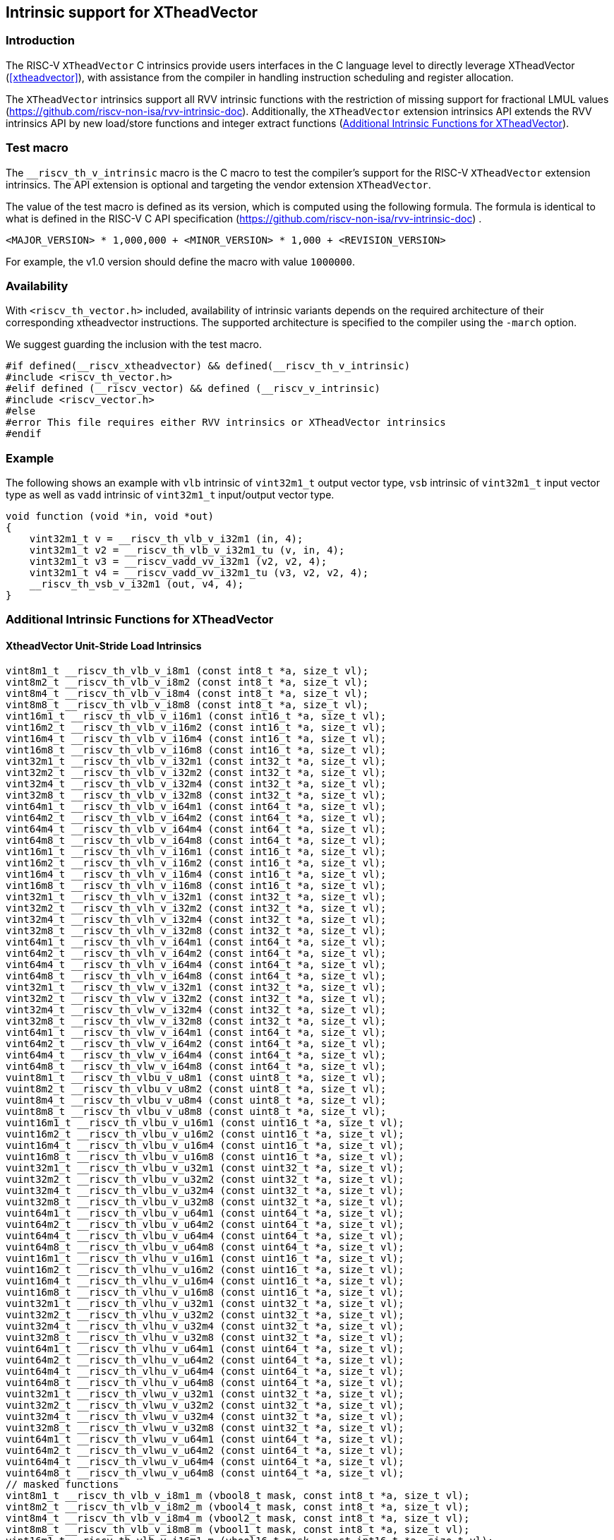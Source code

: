 [#intrinsics]
== Intrinsic support for XTheadVector

=== Introduction
The RISC-V `XTheadVector` C intrinsics provide users interfaces in the C language level to directly leverage XTheadVector (<<#xtheadvector>>), with assistance from the compiler in handling instruction scheduling and register allocation.

The `XTheadVector` intrinsics support all RVV intrinsic functions with the restriction of missing support for fractional LMUL values (https://github.com/riscv-non-isa/rvv-intrinsic-doc). Additionally, the `XTheadVector` extension intrinsics API extends the RVV intrinsics API by new load/store functions and integer extract functions (<<#appendix>>).

=== Test macro
The `__riscv_th_v_intrinsic` macro is the C macro to test the compiler's support for the RISC-V `XTheadVector` extension intrinsics. The API extension is optional and targeting the vendor extension `XTheadVector`.

The value of the test macro is defined as its version, which is computed using the following formula. The formula is identical to what is defined in the RISC-V C API specification (https://github.com/riscv-non-isa/rvv-intrinsic-doc) .

----
<MAJOR_VERSION> * 1,000,000 + <MINOR_VERSION> * 1,000 + <REVISION_VERSION>
----

For example, the v1.0 version should define the macro with value `1000000`.

=== Availability

With `<riscv_th_vector.h>` included, availability of intrinsic variants depends on the required architecture of their corresponding xtheadvector instructions. The supported architecture is specified to the compiler using the `-march` option.

We suggest guarding the inclusion with the test macro.

[,c]
----
#if defined(__riscv_xtheadvector) && defined(__riscv_th_v_intrinsic)
#include <riscv_th_vector.h>
#elif defined (__riscv_vector) && defined (__riscv_v_intrinsic)
#include <riscv_vector.h>
#else
#error This file requires either RVV intrinsics or XTheadVector intrinsics
#endif
----

=== Example

The following shows an example with `vlb` intrinsic of `vint32m1_t` output vector type, `vsb` intrinsic of `vint32m1_t` input vector type as well as `vadd` intrinsic of `vint32m1_t` input/output vector type.

[,c]
----
void function (void *in, void *out)
{
    vint32m1_t v = __riscv_th_vlb_v_i32m1 (in, 4);
    vint32m1_t v2 = __riscv_th_vlb_v_i32m1_tu (v, in, 4);
    vint32m1_t v3 = __riscv_vadd_vv_i32m1 (v2, v2, 4);
    vint32m1_t v4 = __riscv_vadd_vv_i32m1_tu (v3, v2, v2, 4);
    __riscv_th_vsb_v_i32m1 (out, v4, 4);
}
----

[#appendix]
=== Additional Intrinsic Functions for XTheadVector
[[xtheadvector-unit-stride-load]]
==== XtheadVector Unit-Stride Load Intrinsics

[,c]
----
vint8m1_t __riscv_th_vlb_v_i8m1 (const int8_t *a, size_t vl);
vint8m2_t __riscv_th_vlb_v_i8m2 (const int8_t *a, size_t vl);
vint8m4_t __riscv_th_vlb_v_i8m4 (const int8_t *a, size_t vl);
vint8m8_t __riscv_th_vlb_v_i8m8 (const int8_t *a, size_t vl);
vint16m1_t __riscv_th_vlb_v_i16m1 (const int16_t *a, size_t vl);
vint16m2_t __riscv_th_vlb_v_i16m2 (const int16_t *a, size_t vl);
vint16m4_t __riscv_th_vlb_v_i16m4 (const int16_t *a, size_t vl);
vint16m8_t __riscv_th_vlb_v_i16m8 (const int16_t *a, size_t vl);
vint32m1_t __riscv_th_vlb_v_i32m1 (const int32_t *a, size_t vl);
vint32m2_t __riscv_th_vlb_v_i32m2 (const int32_t *a, size_t vl);
vint32m4_t __riscv_th_vlb_v_i32m4 (const int32_t *a, size_t vl);
vint32m8_t __riscv_th_vlb_v_i32m8 (const int32_t *a, size_t vl);
vint64m1_t __riscv_th_vlb_v_i64m1 (const int64_t *a, size_t vl);
vint64m2_t __riscv_th_vlb_v_i64m2 (const int64_t *a, size_t vl);
vint64m4_t __riscv_th_vlb_v_i64m4 (const int64_t *a, size_t vl);
vint64m8_t __riscv_th_vlb_v_i64m8 (const int64_t *a, size_t vl);
vint16m1_t __riscv_th_vlh_v_i16m1 (const int16_t *a, size_t vl);
vint16m2_t __riscv_th_vlh_v_i16m2 (const int16_t *a, size_t vl);
vint16m4_t __riscv_th_vlh_v_i16m4 (const int16_t *a, size_t vl);
vint16m8_t __riscv_th_vlh_v_i16m8 (const int16_t *a, size_t vl);
vint32m1_t __riscv_th_vlh_v_i32m1 (const int32_t *a, size_t vl);
vint32m2_t __riscv_th_vlh_v_i32m2 (const int32_t *a, size_t vl);
vint32m4_t __riscv_th_vlh_v_i32m4 (const int32_t *a, size_t vl);
vint32m8_t __riscv_th_vlh_v_i32m8 (const int32_t *a, size_t vl);
vint64m1_t __riscv_th_vlh_v_i64m1 (const int64_t *a, size_t vl);
vint64m2_t __riscv_th_vlh_v_i64m2 (const int64_t *a, size_t vl);
vint64m4_t __riscv_th_vlh_v_i64m4 (const int64_t *a, size_t vl);
vint64m8_t __riscv_th_vlh_v_i64m8 (const int64_t *a, size_t vl);
vint32m1_t __riscv_th_vlw_v_i32m1 (const int32_t *a, size_t vl);
vint32m2_t __riscv_th_vlw_v_i32m2 (const int32_t *a, size_t vl);
vint32m4_t __riscv_th_vlw_v_i32m4 (const int32_t *a, size_t vl);
vint32m8_t __riscv_th_vlw_v_i32m8 (const int32_t *a, size_t vl);
vint64m1_t __riscv_th_vlw_v_i64m1 (const int64_t *a, size_t vl);
vint64m2_t __riscv_th_vlw_v_i64m2 (const int64_t *a, size_t vl);
vint64m4_t __riscv_th_vlw_v_i64m4 (const int64_t *a, size_t vl);
vint64m8_t __riscv_th_vlw_v_i64m8 (const int64_t *a, size_t vl);
vuint8m1_t __riscv_th_vlbu_v_u8m1 (const uint8_t *a, size_t vl);
vuint8m2_t __riscv_th_vlbu_v_u8m2 (const uint8_t *a, size_t vl);
vuint8m4_t __riscv_th_vlbu_v_u8m4 (const uint8_t *a, size_t vl);
vuint8m8_t __riscv_th_vlbu_v_u8m8 (const uint8_t *a, size_t vl);
vuint16m1_t __riscv_th_vlbu_v_u16m1 (const uint16_t *a, size_t vl);
vuint16m2_t __riscv_th_vlbu_v_u16m2 (const uint16_t *a, size_t vl);
vuint16m4_t __riscv_th_vlbu_v_u16m4 (const uint16_t *a, size_t vl);
vuint16m8_t __riscv_th_vlbu_v_u16m8 (const uint16_t *a, size_t vl);
vuint32m1_t __riscv_th_vlbu_v_u32m1 (const uint32_t *a, size_t vl);
vuint32m2_t __riscv_th_vlbu_v_u32m2 (const uint32_t *a, size_t vl);
vuint32m4_t __riscv_th_vlbu_v_u32m4 (const uint32_t *a, size_t vl);
vuint32m8_t __riscv_th_vlbu_v_u32m8 (const uint32_t *a, size_t vl);
vuint64m1_t __riscv_th_vlbu_v_u64m1 (const uint64_t *a, size_t vl);
vuint64m2_t __riscv_th_vlbu_v_u64m2 (const uint64_t *a, size_t vl);
vuint64m4_t __riscv_th_vlbu_v_u64m4 (const uint64_t *a, size_t vl);
vuint64m8_t __riscv_th_vlbu_v_u64m8 (const uint64_t *a, size_t vl);
vuint16m1_t __riscv_th_vlhu_v_u16m1 (const uint16_t *a, size_t vl);
vuint16m2_t __riscv_th_vlhu_v_u16m2 (const uint16_t *a, size_t vl);
vuint16m4_t __riscv_th_vlhu_v_u16m4 (const uint16_t *a, size_t vl);
vuint16m8_t __riscv_th_vlhu_v_u16m8 (const uint16_t *a, size_t vl);
vuint32m1_t __riscv_th_vlhu_v_u32m1 (const uint32_t *a, size_t vl);
vuint32m2_t __riscv_th_vlhu_v_u32m2 (const uint32_t *a, size_t vl);
vuint32m4_t __riscv_th_vlhu_v_u32m4 (const uint32_t *a, size_t vl);
vuint32m8_t __riscv_th_vlhu_v_u32m8 (const uint32_t *a, size_t vl);
vuint64m1_t __riscv_th_vlhu_v_u64m1 (const uint64_t *a, size_t vl);
vuint64m2_t __riscv_th_vlhu_v_u64m2 (const uint64_t *a, size_t vl);
vuint64m4_t __riscv_th_vlhu_v_u64m4 (const uint64_t *a, size_t vl);
vuint64m8_t __riscv_th_vlhu_v_u64m8 (const uint64_t *a, size_t vl);
vuint32m1_t __riscv_th_vlwu_v_u32m1 (const uint32_t *a, size_t vl);
vuint32m2_t __riscv_th_vlwu_v_u32m2 (const uint32_t *a, size_t vl);
vuint32m4_t __riscv_th_vlwu_v_u32m4 (const uint32_t *a, size_t vl);
vuint32m8_t __riscv_th_vlwu_v_u32m8 (const uint32_t *a, size_t vl);
vuint64m1_t __riscv_th_vlwu_v_u64m1 (const uint64_t *a, size_t vl);
vuint64m2_t __riscv_th_vlwu_v_u64m2 (const uint64_t *a, size_t vl);
vuint64m4_t __riscv_th_vlwu_v_u64m4 (const uint64_t *a, size_t vl);
vuint64m8_t __riscv_th_vlwu_v_u64m8 (const uint64_t *a, size_t vl);
// masked functions
vint8m1_t __riscv_th_vlb_v_i8m1_m (vbool8_t mask, const int8_t *a, size_t vl);
vint8m2_t __riscv_th_vlb_v_i8m2_m (vbool4_t mask, const int8_t *a, size_t vl);
vint8m4_t __riscv_th_vlb_v_i8m4_m (vbool2_t mask, const int8_t *a, size_t vl);
vint8m8_t __riscv_th_vlb_v_i8m8_m (vbool1_t mask, const int8_t *a, size_t vl);
vint16m1_t __riscv_th_vlb_v_i16m1_m (vbool16_t mask, const int16_t *a, size_t vl);
vint16m2_t __riscv_th_vlb_v_i16m2_m (vbool8_t mask, const int16_t *a, size_t vl);
vint16m4_t __riscv_th_vlb_v_i16m4_m (vbool4_t mask, const int16_t *a, size_t vl);
vint16m8_t __riscv_th_vlb_v_i16m8_m (vbool2_t mask, const int16_t *a, size_t vl);
vint32m1_t __riscv_th_vlb_v_i32m1_m (vbool32_t mask, const int32_t *a, size_t vl);
vint32m2_t __riscv_th_vlb_v_i32m2_m (vbool16_t mask, const int32_t *a, size_t vl);
vint32m4_t __riscv_th_vlb_v_i32m4_m (vbool8_t mask, const int32_t *a, size_t vl);
vint32m8_t __riscv_th_vlb_v_i32m8_m (vbool4_t mask, const int32_t *a, size_t vl);
vint64m1_t __riscv_th_vlb_v_i64m1_m (vbool64_t mask, const int64_t *a, size_t vl);
vint64m2_t __riscv_th_vlb_v_i64m2_m (vbool32_t mask, const int64_t *a, size_t vl);
vint64m4_t __riscv_th_vlb_v_i64m4_m (vbool16_t mask, const int64_t *a, size_t vl);
vint64m8_t __riscv_th_vlb_v_i64m8_m (vbool8_t mask, const int64_t *a, size_t vl);
vint16m1_t __riscv_th_vlh_v_i16m1_m (vbool16_t mask, const int16_t *a, size_t vl);
vint16m2_t __riscv_th_vlh_v_i16m2_m (vbool8_t mask, const int16_t *a, size_t vl);
vint16m4_t __riscv_th_vlh_v_i16m4_m (vbool4_t mask, const int16_t *a, size_t vl);
vint16m8_t __riscv_th_vlh_v_i16m8_m (vbool2_t mask, const int16_t *a, size_t vl);
vint32m1_t __riscv_th_vlh_v_i32m1_m (vbool32_t mask, const int32_t *a, size_t vl);
vint32m2_t __riscv_th_vlh_v_i32m2_m (vbool16_t mask, const int32_t *a, size_t vl);
vint32m4_t __riscv_th_vlh_v_i32m4_m (vbool8_t mask, const int32_t *a, size_t vl);
vint32m8_t __riscv_th_vlh_v_i32m8_m (vbool4_t mask, const int32_t *a, size_t vl);
vint64m1_t __riscv_th_vlh_v_i64m1_m (vbool64_t mask, const int64_t *a, size_t vl);
vint64m2_t __riscv_th_vlh_v_i64m2_m (vbool32_t mask, const int64_t *a, size_t vl);
vint64m4_t __riscv_th_vlh_v_i64m4_m (vbool16_t mask, const int64_t *a, size_t vl);
vint64m8_t __riscv_th_vlh_v_i64m8_m (vbool8_t mask, const int64_t *a, size_t vl);
vint32m1_t __riscv_th_vlw_v_i32m1_m (vbool32_t mask, const int32_t *a, size_t vl);
vint32m2_t __riscv_th_vlw_v_i32m2_m (vbool16_t mask, const int32_t *a, size_t vl);
vint32m4_t __riscv_th_vlw_v_i32m4_m (vbool8_t mask, const int32_t *a, size_t vl);
vint32m8_t __riscv_th_vlw_v_i32m8_m (vbool4_t mask, const int32_t *a, size_t vl);
vint64m1_t __riscv_th_vlw_v_i64m1_m (vbool64_t mask, const int64_t *a, size_t vl);
vint64m2_t __riscv_th_vlw_v_i64m2_m (vbool32_t mask, const int64_t *a, size_t vl);
vint64m4_t __riscv_th_vlw_v_i64m4_m (vbool16_t mask, const int64_t *a, size_t vl);
vint64m8_t __riscv_th_vlw_v_i64m8_m (vbool8_t mask, const int64_t *a, size_t vl);
vuint8m1_t __riscv_th_vlbu_v_u8m1_m (vbool8_t mask, const uint8_t *a, size_t vl);
vuint8m2_t __riscv_th_vlbu_v_u8m2_m (vbool4_t mask, const uint8_t *a, size_t vl);
vuint8m4_t __riscv_th_vlbu_v_u8m4_m (vbool2_t mask, const uint8_t *a, size_t vl);
vuint8m8_t __riscv_th_vlbu_v_u8m8_m (vbool1_t mask, const uint8_t *a, size_t vl);
vuint16m1_t __riscv_th_vlbu_v_u16m1_m (vbool16_t mask, const uint16_t *a, size_t vl);
vuint16m2_t __riscv_th_vlbu_v_u16m2_m (vbool8_t mask, const uint16_t *a, size_t vl);
vuint16m4_t __riscv_th_vlbu_v_u16m4_m (vbool4_t mask, const uint16_t *a, size_t vl);
vuint16m8_t __riscv_th_vlbu_v_u16m8_m (vbool2_t mask, const uint16_t *a, size_t vl);
vuint32m1_t __riscv_th_vlbu_v_u32m1_m (vbool32_t mask, const uint32_t *a, size_t vl);
vuint32m2_t __riscv_th_vlbu_v_u32m2_m (vbool16_t mask, const uint32_t *a, size_t vl);
vuint32m4_t __riscv_th_vlbu_v_u32m4_m (vbool8_t mask, const uint32_t *a, size_t vl);
vuint32m8_t __riscv_th_vlbu_v_u32m8_m (vbool4_t mask, const uint32_t *a, size_t vl);
vuint64m1_t __riscv_th_vlbu_v_u64m1_m (vbool64_t mask, const uint64_t *a, size_t vl);
vuint64m2_t __riscv_th_vlbu_v_u64m2_m (vbool32_t mask, const uint64_t *a, size_t vl);
vuint64m4_t __riscv_th_vlbu_v_u64m4_m (vbool16_t mask, const uint64_t *a, size_t vl);
vuint64m8_t __riscv_th_vlbu_v_u64m8_m (vbool8_t mask, const uint64_t *a, size_t vl);
vuint16m1_t __riscv_th_vlhu_v_u16m1_m (vbool16_t mask, const uint16_t *a, size_t vl);
vuint16m2_t __riscv_th_vlhu_v_u16m2_m (vbool8_t mask, const uint16_t *a, size_t vl);
vuint16m4_t __riscv_th_vlhu_v_u16m4_m (vbool4_t mask, const uint16_t *a, size_t vl);
vuint16m8_t __riscv_th_vlhu_v_u16m8_m (vbool2_t mask, const uint16_t *a, size_t vl);
vuint32m1_t __riscv_th_vlhu_v_u32m1_m (vbool32_t mask, const uint32_t *a, size_t vl);
vuint32m2_t __riscv_th_vlhu_v_u32m2_m (vbool16_t mask, const uint32_t *a, size_t vl);
vuint32m4_t __riscv_th_vlhu_v_u32m4_m (vbool8_t mask, const uint32_t *a, size_t vl);
vuint32m8_t __riscv_th_vlhu_v_u32m8_m (vbool4_t mask, const uint32_t *a, size_t vl);
vuint64m1_t __riscv_th_vlhu_v_u64m1_m (vbool64_t mask, const uint64_t *a, size_t vl);
vuint64m2_t __riscv_th_vlhu_v_u64m2_m (vbool32_t mask, const uint64_t *a, size_t vl);
vuint64m4_t __riscv_th_vlhu_v_u64m4_m (vbool16_t mask, const uint64_t *a, size_t vl);
vuint64m8_t __riscv_th_vlhu_v_u64m8_m (vbool8_t mask, const uint64_t *a, size_t vl);
vuint32m1_t __riscv_th_vlwu_v_u32m1_m (vbool32_t mask, const uint32_t *a, size_t vl);
vuint32m2_t __riscv_th_vlwu_v_u32m2_m (vbool16_t mask, const uint32_t *a, size_t vl);
vuint32m4_t __riscv_th_vlwu_v_u32m4_m (vbool8_t mask, const uint32_t *a, size_t vl);
vuint32m8_t __riscv_th_vlwu_v_u32m8_m (vbool4_t mask, const uint32_t *a, size_t vl);
vuint64m1_t __riscv_th_vlwu_v_u64m1_m (vbool64_t mask, const uint64_t *a, size_t vl);
vuint64m2_t __riscv_th_vlwu_v_u64m2_m (vbool32_t mask, const uint64_t *a, size_t vl);
vuint64m4_t __riscv_th_vlwu_v_u64m4_m (vbool16_t mask, const uint64_t *a, size_t vl);
vuint64m8_t __riscv_th_vlwu_v_u64m8_m (vbool8_t mask, const uint64_t *a, size_t vl);

----

[[xtheadvector-unit-stride-store]]
==== XTheadVector Unit-Stride Store Intrinsics

[,c]
----
void __riscv_th_vsb_v_i8m1 (int8_t *a, vint8m1_t b, size_t vl);
void __riscv_th_vsb_v_i8m2 (int8_t *a, vint8m2_t b, size_t vl);
void __riscv_th_vsb_v_i8m4 (int8_t *a, vint8m4_t b, size_t vl);
void __riscv_th_vsb_v_i8m8 (int8_t *a, vint8m8_t b, size_t vl);
void __riscv_th_vsb_v_i16m1 (int16_t *a, vint16m1_t b, size_t vl);
void __riscv_th_vsb_v_i16m2 (int16_t *a, vint16m2_t b, size_t vl);
void __riscv_th_vsb_v_i16m4 (int16_t *a, vint16m4_t b, size_t vl);
void __riscv_th_vsb_v_i16m8 (int16_t *a, vint16m8_t b, size_t vl);
void __riscv_th_vsb_v_i32m1 (int32_t *a, vint32m1_t b, size_t vl);
void __riscv_th_vsb_v_i32m2 (int32_t *a, vint32m2_t b, size_t vl);
void __riscv_th_vsb_v_i32m4 (int32_t *a, vint32m4_t b, size_t vl);
void __riscv_th_vsb_v_i32m8 (int32_t *a, vint32m8_t b, size_t vl);
void __riscv_th_vsb_v_u8m1 (uint8_t *a, vuint8m1_t b, size_t vl);
void __riscv_th_vsb_v_u8m2 (uint8_t *a, vuint8m2_t b, size_t vl);
void __riscv_th_vsb_v_u8m4 (uint8_t *a, vuint8m4_t b, size_t vl);
void __riscv_th_vsb_v_u8m8 (uint8_t *a, vuint8m8_t b, size_t vl);
void __riscv_th_vsb_v_u16m1 (uint16_t *a, vuint16m1_t b, size_t vl);
void __riscv_th_vsb_v_u16m2 (uint16_t *a, vuint16m2_t b, size_t vl);
void __riscv_th_vsb_v_u16m4 (uint16_t *a, vuint16m4_t b, size_t vl);
void __riscv_th_vsb_v_u16m8 (uint16_t *a, vuint16m8_t b, size_t vl);
void __riscv_th_vsb_v_u32m1 (uint32_t *a, vuint32m1_t b, size_t vl);
void __riscv_th_vsb_v_u32m2 (uint32_t *a, vuint32m2_t b, size_t vl);
void __riscv_th_vsb_v_u32m4 (uint32_t *a, vuint32m4_t b, size_t vl);
void __riscv_th_vsb_v_u32m8 (uint32_t *a, vuint32m8_t b, size_t vl);
void __riscv_th_vsh_v_i16m1 (int16_t *a, vint16m1_t b, size_t vl);
void __riscv_th_vsh_v_i16m2 (int16_t *a, vint16m2_t b, size_t vl);
void __riscv_th_vsh_v_i16m4 (int16_t *a, vint16m4_t b, size_t vl);
void __riscv_th_vsh_v_i16m8 (int16_t *a, vint16m8_t b, size_t vl);
void __riscv_th_vsh_v_i32m1 (int32_t *a, vint32m1_t b, size_t vl);
void __riscv_th_vsh_v_i32m2 (int32_t *a, vint32m2_t b, size_t vl);
void __riscv_th_vsh_v_i32m4 (int32_t *a, vint32m4_t b, size_t vl);
void __riscv_th_vsh_v_i32m8 (int32_t *a, vint32m8_t b, size_t vl);
void __riscv_th_vsh_v_u16m1 (uint16_t *a, vuint16m1_t b, size_t vl);
void __riscv_th_vsh_v_u16m2 (uint16_t *a, vuint16m2_t b, size_t vl);
void __riscv_th_vsh_v_u16m4 (uint16_t *a, vuint16m4_t b, size_t vl);
void __riscv_th_vsh_v_u16m8 (uint16_t *a, vuint16m8_t b, size_t vl);
void __riscv_th_vsh_v_u32m1 (uint32_t *a, vuint32m1_t b, size_t vl);
void __riscv_th_vsh_v_u32m2 (uint32_t *a, vuint32m2_t b, size_t vl);
void __riscv_th_vsh_v_u32m4 (uint32_t *a, vuint32m4_t b, size_t vl);
void __riscv_th_vsh_v_u32m8 (uint32_t *a, vuint32m8_t b, size_t vl);
void __riscv_th_vsw_v_i32m1 (int32_t *a, vint32m1_t b, size_t vl);
void __riscv_th_vsw_v_i32m2 (int32_t *a, vint32m2_t b, size_t vl);
void __riscv_th_vsw_v_i32m4 (int32_t *a, vint32m4_t b, size_t vl);
void __riscv_th_vsw_v_i32m8 (int32_t *a, vint32m8_t b, size_t vl);
void __riscv_th_vsw_v_u32m1 (uint32_t *a, vuint32m1_t b, size_t vl);
void __riscv_th_vsw_v_u32m2 (uint32_t *a, vuint32m2_t b, size_t vl);
void __riscv_th_vsw_v_u32m4 (uint32_t *a, vuint32m4_t b, size_t vl);
void __riscv_th_vsw_v_u32m8 (uint32_t *a, vuint32m8_t b, size_t vl);
// masked functions
void __riscv_th_vsb_v_i8m1_m (vbool8_t mask, int8_t *a, vint8m1_t b, size_t vl);
void __riscv_th_vsb_v_i8m2_m (vbool4_t mask, int8_t *a, vint8m2_t b, size_t vl);
void __riscv_th_vsb_v_i8m4_m (vbool2_t mask, int8_t *a, vint8m4_t b, size_t vl);
void __riscv_th_vsb_v_i8m8_m (vbool1_t mask, int8_t *a, vint8m8_t b, size_t vl);
void __riscv_th_vsb_v_i16m1_m (vbool16_t mask, int16_t *a, vint16m1_t b, size_t vl);
void __riscv_th_vsb_v_i16m2_m (vbool8_t mask, int16_t *a, vint16m2_t b, size_t vl);
void __riscv_th_vsb_v_i16m4_m (vbool4_t mask, int16_t *a, vint16m4_t b, size_t vl);
void __riscv_th_vsb_v_i16m8_m (vbool2_t mask, int16_t *a, vint16m8_t b, size_t vl);
void __riscv_th_vsb_v_i32m1_m (vbool32_t mask, int32_t *a, vint32m1_t b, size_t vl);
void __riscv_th_vsb_v_i32m2_m (vbool16_t mask, int32_t *a, vint32m2_t b, size_t vl);
void __riscv_th_vsb_v_i32m4_m (vbool8_t mask, int32_t *a, vint32m4_t b, size_t vl);
void __riscv_th_vsb_v_i32m8_m (vbool4_t mask, int32_t *a, vint32m8_t b, size_t vl);
void __riscv_th_vsb_v_u8m1_m (vbool8_t mask, uint8_t *a, vuint8m1_t b, size_t vl);
void __riscv_th_vsb_v_u8m2_m (vbool4_t mask, uint8_t *a, vuint8m2_t b, size_t vl);
void __riscv_th_vsb_v_u8m4_m (vbool2_t mask, uint8_t *a, vuint8m4_t b, size_t vl);
void __riscv_th_vsb_v_u8m8_m (vbool1_t mask, uint8_t *a, vuint8m8_t b, size_t vl);
void __riscv_th_vsb_v_u16m1_m (vbool16_t mask, uint16_t *a, vuint16m1_t b, size_t vl);
void __riscv_th_vsb_v_u16m2_m (vbool8_t mask, uint16_t *a, vuint16m2_t b, size_t vl);
void __riscv_th_vsb_v_u16m4_m (vbool4_t mask, uint16_t *a, vuint16m4_t b, size_t vl);
void __riscv_th_vsb_v_u16m8_m (vbool2_t mask, uint16_t *a, vuint16m8_t b, size_t vl);
void __riscv_th_vsb_v_u32m1_m (vbool32_t mask, uint32_t *a, vuint32m1_t b, size_t vl);
void __riscv_th_vsb_v_u32m2_m (vbool16_t mask, uint32_t *a, vuint32m2_t b, size_t vl);
void __riscv_th_vsb_v_u32m4_m (vbool8_t mask, uint32_t *a, vuint32m4_t b, size_t vl);
void __riscv_th_vsb_v_u32m8_m (vbool4_t mask, uint32_t *a, vuint32m8_t b, size_t vl);
void __riscv_th_vsh_v_i16m1_m (vbool16_t mask, int16_t *a, vint16m1_t b, size_t vl);
void __riscv_th_vsh_v_i16m2_m (vbool8_t mask, int16_t *a, vint16m2_t b, size_t vl);
void __riscv_th_vsh_v_i16m4_m (vbool4_t mask, int16_t *a, vint16m4_t b, size_t vl);
void __riscv_th_vsh_v_i16m8_m (vbool2_t mask, int16_t *a, vint16m8_t b, size_t vl);
void __riscv_th_vsh_v_i32m1_m (vbool32_t mask, int32_t *a, vint32m1_t b, size_t vl);
void __riscv_th_vsh_v_i32m2_m (vbool16_t mask, int32_t *a, vint32m2_t b, size_t vl);
void __riscv_th_vsh_v_i32m4_m (vbool8_t mask, int32_t *a, vint32m4_t b, size_t vl);
void __riscv_th_vsh_v_i32m8_m (vbool4_t mask, int32_t *a, vint32m8_t b, size_t vl);
void __riscv_th_vsh_v_u16m1_m (vbool16_t mask, uint16_t *a, vuint16m1_t b, size_t vl);
void __riscv_th_vsh_v_u16m2_m (vbool8_t mask, uint16_t *a, vuint16m2_t b, size_t vl);
void __riscv_th_vsh_v_u16m4_m (vbool4_t mask, uint16_t *a, vuint16m4_t b, size_t vl);
void __riscv_th_vsh_v_u16m8_m (vbool2_t mask, uint16_t *a, vuint16m8_t b, size_t vl);
void __riscv_th_vsh_v_u32m1_m (vbool32_t mask, uint32_t *a, vuint32m1_t b, size_t vl);
void __riscv_th_vsh_v_u32m2_m (vbool16_t mask, uint32_t *a, vuint32m2_t b, size_t vl);
void __riscv_th_vsh_v_u32m4_m (vbool8_t mask, uint32_t *a, vuint32m4_t b, size_t vl);
void __riscv_th_vsh_v_u32m8_m (vbool4_t mask, uint32_t *a, vuint32m8_t b, size_t vl);
void __riscv_th_vsw_v_i32m1_m (vbool32_t mask, int32_t *a, vint32m1_t b, size_t vl);
void __riscv_th_vsw_v_i32m2_m (vbool16_t mask, int32_t *a, vint32m2_t b, size_t vl);
void __riscv_th_vsw_v_i32m4_m (vbool8_t mask, int32_t *a, vint32m4_t b, size_t vl);
void __riscv_th_vsw_v_i32m8_m (vbool4_t mask, int32_t *a, vint32m8_t b, size_t vl);
void __riscv_th_vsw_v_u32m1_m (vbool32_t mask, uint32_t *a, vuint32m1_t b, size_t vl);
void __riscv_th_vsw_v_u32m2_m (vbool16_t mask, uint32_t *a, vuint32m2_t b, size_t vl);
void __riscv_th_vsw_v_u32m4_m (vbool8_t mask, uint32_t *a, vuint32m4_t b, size_t vl);
void __riscv_th_vsw_v_u32m8_m (vbool4_t mask, uint32_t *a, vuint32m8_t b, size_t vl);
----

[[xtheadvectorvector-strided-load]]
==== XTheadVector Strided Load Intrinsics

[,c]
----
vint8m1_t __riscv_th_vlsb_v_i8m1 (const int8_t *a, size_t stride, size_t vl);
vint8m2_t __riscv_th_vlsb_v_i8m2 (const int8_t *a, size_t stride, size_t vl);
vint8m4_t __riscv_th_vlsb_v_i8m4 (const int8_t *a, size_t stride, size_t vl);
vint8m8_t __riscv_th_vlsb_v_i8m8 (const int8_t *a, size_t stride, size_t vl);
vint16m1_t __riscv_th_vlsb_v_i16m1 (const int16_t *a, size_t stride, size_t vl);
vint16m2_t __riscv_th_vlsb_v_i16m2 (const int16_t *a, size_t stride, size_t vl);
vint16m4_t __riscv_th_vlsb_v_i16m4 (const int16_t *a, size_t stride, size_t vl);
vint16m8_t __riscv_th_vlsb_v_i16m8 (const int16_t *a, size_t stride, size_t vl);
vint32m1_t __riscv_th_vlsb_v_i32m1 (const int32_t *a, size_t stride, size_t vl);
vint32m2_t __riscv_th_vlsb_v_i32m2 (const int32_t *a, size_t stride, size_t vl);
vint32m4_t __riscv_th_vlsb_v_i32m4 (const int32_t *a, size_t stride, size_t vl);
vint32m8_t __riscv_th_vlsb_v_i32m8 (const int32_t *a, size_t stride, size_t vl);
vint64m1_t __riscv_th_vlsb_v_i64m1 (const int64_t *a, size_t stride, size_t vl);
vint64m2_t __riscv_th_vlsb_v_i64m2 (const int64_t *a, size_t stride, size_t vl);
vint64m4_t __riscv_th_vlsb_v_i64m4 (const int64_t *a, size_t stride, size_t vl);
vint64m8_t __riscv_th_vlsb_v_i64m8 (const int64_t *a, size_t stride, size_t vl);
vint16m1_t __riscv_th_vlsh_v_i16m1 (const int16_t *a, size_t stride, size_t vl);
vint16m2_t __riscv_th_vlsh_v_i16m2 (const int16_t *a, size_t stride, size_t vl);
vint16m4_t __riscv_th_vlsh_v_i16m4 (const int16_t *a, size_t stride, size_t vl);
vint16m8_t __riscv_th_vlsh_v_i16m8 (const int16_t *a, size_t stride, size_t vl);
vint32m1_t __riscv_th_vlsh_v_i32m1 (const int32_t *a, size_t stride, size_t vl);
vint32m2_t __riscv_th_vlsh_v_i32m2 (const int32_t *a, size_t stride, size_t vl);
vint32m4_t __riscv_th_vlsh_v_i32m4 (const int32_t *a, size_t stride, size_t vl);
vint32m8_t __riscv_th_vlsh_v_i32m8 (const int32_t *a, size_t stride, size_t vl);
vint64m1_t __riscv_th_vlsh_v_i64m1 (const int64_t *a, size_t stride, size_t vl);
vint64m2_t __riscv_th_vlsh_v_i64m2 (const int64_t *a, size_t stride, size_t vl);
vint64m4_t __riscv_th_vlsh_v_i64m4 (const int64_t *a, size_t stride, size_t vl);
vint64m8_t __riscv_th_vlsh_v_i64m8 (const int64_t *a, size_t stride, size_t vl);
vint32m1_t __riscv_th_vlsw_v_i32m1 (const int32_t *a, size_t stride, size_t vl);
vint32m2_t __riscv_th_vlsw_v_i32m2 (const int32_t *a, size_t stride, size_t vl);
vint32m4_t __riscv_th_vlsw_v_i32m4 (const int32_t *a, size_t stride, size_t vl);
vint32m8_t __riscv_th_vlsw_v_i32m8 (const int32_t *a, size_t stride, size_t vl);
vint64m1_t __riscv_th_vlsw_v_i64m1 (const int64_t *a, size_t stride, size_t vl);
vint64m2_t __riscv_th_vlsw_v_i64m2 (const int64_t *a, size_t stride, size_t vl);
vint64m4_t __riscv_th_vlsw_v_i64m4 (const int64_t *a, size_t stride, size_t vl);
vint64m8_t __riscv_th_vlsw_v_i64m8 (const int64_t *a, size_t stride, size_t vl);
vuint8m1_t __riscv_th_vlsbu_v_u8m1 (const uint8_t *a, size_t stride, size_t vl);
vuint8m2_t __riscv_th_vlsbu_v_u8m2 (const uint8_t *a, size_t stride, size_t vl);
vuint8m4_t __riscv_th_vlsbu_v_u8m4 (const uint8_t *a, size_t stride, size_t vl);
vuint8m8_t __riscv_th_vlsbu_v_u8m8 (const uint8_t *a, size_t stride, size_t vl);
vuint16m1_t __riscv_th_vlsbu_v_u16m1 (const uint16_t *a, size_t stride, size_t vl);
vuint16m2_t __riscv_th_vlsbu_v_u16m2 (const uint16_t *a, size_t stride, size_t vl);
vuint16m4_t __riscv_th_vlsbu_v_u16m4 (const uint16_t *a, size_t stride, size_t vl);
vuint16m8_t __riscv_th_vlsbu_v_u16m8 (const uint16_t *a, size_t stride, size_t vl);
vuint32m1_t __riscv_th_vlsbu_v_u32m1 (const uint32_t *a, size_t stride, size_t vl);
vuint32m2_t __riscv_th_vlsbu_v_u32m2 (const uint32_t *a, size_t stride, size_t vl);
vuint32m4_t __riscv_th_vlsbu_v_u32m4 (const uint32_t *a, size_t stride, size_t vl);
vuint32m8_t __riscv_th_vlsbu_v_u32m8 (const uint32_t *a, size_t stride, size_t vl);
vuint64m1_t __riscv_th_vlsbu_v_u64m1 (const uint64_t *a, size_t stride, size_t vl);
vuint64m2_t __riscv_th_vlsbu_v_u64m2 (const uint64_t *a, size_t stride, size_t vl);
vuint64m4_t __riscv_th_vlsbu_v_u64m4 (const uint64_t *a, size_t stride, size_t vl);
vuint64m8_t __riscv_th_vlsbu_v_u64m8 (const uint64_t *a, size_t stride, size_t vl);
vuint16m1_t __riscv_th_vlshu_v_u16m1 (const uint16_t *a, size_t stride, size_t vl);
vuint16m2_t __riscv_th_vlshu_v_u16m2 (const uint16_t *a, size_t stride, size_t vl);
vuint16m4_t __riscv_th_vlshu_v_u16m4 (const uint16_t *a, size_t stride, size_t vl);
vuint16m8_t __riscv_th_vlshu_v_u16m8 (const uint16_t *a, size_t stride, size_t vl);
vuint32m1_t __riscv_th_vlshu_v_u32m1 (const uint32_t *a, size_t stride, size_t vl);
vuint32m2_t __riscv_th_vlshu_v_u32m2 (const uint32_t *a, size_t stride, size_t vl);
vuint32m4_t __riscv_th_vlshu_v_u32m4 (const uint32_t *a, size_t stride, size_t vl);
vuint32m8_t __riscv_th_vlshu_v_u32m8 (const uint32_t *a, size_t stride, size_t vl);
vuint64m1_t __riscv_th_vlshu_v_u64m1 (const uint64_t *a, size_t stride, size_t vl);
vuint64m2_t __riscv_th_vlshu_v_u64m2 (const uint64_t *a, size_t stride, size_t vl);
vuint64m4_t __riscv_th_vlshu_v_u64m4 (const uint64_t *a, size_t stride, size_t vl);
vuint64m8_t __riscv_th_vlshu_v_u64m8 (const uint64_t *a, size_t stride, size_t vl);
vuint32m1_t __riscv_th_vlswu_v_u32m1 (const uint32_t *a, size_t stride, size_t vl);
vuint32m2_t __riscv_th_vlswu_v_u32m2 (const uint32_t *a, size_t stride, size_t vl);
vuint32m4_t __riscv_th_vlswu_v_u32m4 (const uint32_t *a, size_t stride, size_t vl);
vuint32m8_t __riscv_th_vlswu_v_u32m8 (const uint32_t *a, size_t stride, size_t vl);
vuint64m1_t __riscv_th_vlswu_v_u64m1 (const uint64_t *a, size_t stride, size_t vl);
vuint64m2_t __riscv_th_vlswu_v_u64m2 (const uint64_t *a, size_t stride, size_t vl);
vuint64m4_t __riscv_th_vlswu_v_u64m4 (const uint64_t *a, size_t stride, size_t vl);
vuint64m8_t __riscv_th_vlswu_v_u64m8 (const uint64_t *a, size_t stride, size_t vl);
// masked functions
vint8m1_t __riscv_th_vlsb_v_i8m1_m (vbool8_t mask, const int8_t *a, size_t stride, size_t vl);
vint8m2_t __riscv_th_vlsb_v_i8m2_m (vbool4_t mask, const int8_t *a, size_t stride, size_t vl);
vint8m4_t __riscv_th_vlsb_v_i8m4_m (vbool2_t mask, const int8_t *a, size_t stride, size_t vl);
vint8m8_t __riscv_th_vlsb_v_i8m8_m (vbool1_t mask, const int8_t *a, size_t stride, size_t vl);
vint16m1_t __riscv_th_vlsb_v_i16m1_m (vbool16_t mask, const int16_t *a, size_t stride, size_t vl);
vint16m2_t __riscv_th_vlsb_v_i16m2_m (vbool8_t mask, const int16_t *a, size_t stride, size_t vl);
vint16m4_t __riscv_th_vlsb_v_i16m4_m (vbool4_t mask, const int16_t *a, size_t stride, size_t vl);
vint16m8_t __riscv_th_vlsb_v_i16m8_m (vbool2_t mask, const int16_t *a, size_t stride, size_t vl);
vint32m1_t __riscv_th_vlsb_v_i32m1_m (vbool32_t mask, const int32_t *a, size_t stride, size_t vl);
vint32m2_t __riscv_th_vlsb_v_i32m2_m (vbool16_t mask, const int32_t *a, size_t stride, size_t vl);
vint32m4_t __riscv_th_vlsb_v_i32m4_m (vbool8_t mask, const int32_t *a, size_t stride, size_t vl);
vint32m8_t __riscv_th_vlsb_v_i32m8_m (vbool4_t mask, const int32_t *a, size_t stride, size_t vl);
vint64m1_t __riscv_th_vlsb_v_i64m1_m (vbool64_t mask, const int64_t *a, size_t stride, size_t vl);
vint64m2_t __riscv_th_vlsb_v_i64m2_m (vbool32_t mask, const int64_t *a, size_t stride, size_t vl);
vint64m4_t __riscv_th_vlsb_v_i64m4_m (vbool16_t mask, const int64_t *a, size_t stride, size_t vl);
vint64m8_t __riscv_th_vlsb_v_i64m8_m (vbool8_t mask, const int64_t *a, size_t stride, size_t vl);
vint16m1_t __riscv_th_vlsh_v_i16m1_m (vbool16_t mask, const int16_t *a, size_t stride, size_t vl);
vint16m2_t __riscv_th_vlsh_v_i16m2_m (vbool8_t mask, const int16_t *a, size_t stride, size_t vl);
vint16m4_t __riscv_th_vlsh_v_i16m4_m (vbool4_t mask, const int16_t *a, size_t stride, size_t vl);
vint16m8_t __riscv_th_vlsh_v_i16m8_m (vbool2_t mask, const int16_t *a, size_t stride, size_t vl);
vint32m1_t __riscv_th_vlsh_v_i32m1_m (vbool32_t mask, const int32_t *a, size_t stride, size_t vl);
vint32m2_t __riscv_th_vlsh_v_i32m2_m (vbool16_t mask, const int32_t *a, size_t stride, size_t vl);
vint32m4_t __riscv_th_vlsh_v_i32m4_m (vbool8_t mask, const int32_t *a, size_t stride, size_t vl);
vint32m8_t __riscv_th_vlsh_v_i32m8_m (vbool4_t mask, const int32_t *a, size_t stride, size_t vl);
vint64m1_t __riscv_th_vlsh_v_i64m1_m (vbool64_t mask, const int64_t *a, size_t stride, size_t vl);
vint64m2_t __riscv_th_vlsh_v_i64m2_m (vbool32_t mask, const int64_t *a, size_t stride, size_t vl);
vint64m4_t __riscv_th_vlsh_v_i64m4_m (vbool16_t mask, const int64_t *a, size_t stride, size_t vl);
vint64m8_t __riscv_th_vlsh_v_i64m8_m (vbool8_t mask, const int64_t *a, size_t stride, size_t vl);
vint32m1_t __riscv_th_vlsw_v_i32m1_m (vbool32_t mask, const int32_t *a, size_t stride, size_t vl);
vint32m2_t __riscv_th_vlsw_v_i32m2_m (vbool16_t mask, const int32_t *a, size_t stride, size_t vl);
vint32m4_t __riscv_th_vlsw_v_i32m4_m (vbool8_t mask, const int32_t *a, size_t stride, size_t vl);
vint32m8_t __riscv_th_vlsw_v_i32m8_m (vbool4_t mask, const int32_t *a, size_t stride, size_t vl);
vint64m1_t __riscv_th_vlsw_v_i64m1_m (vbool64_t mask, const int64_t *a, size_t stride, size_t vl);
vint64m2_t __riscv_th_vlsw_v_i64m2_m (vbool32_t mask, const int64_t *a, size_t stride, size_t vl);
vint64m4_t __riscv_th_vlsw_v_i64m4_m (vbool16_t mask, const int64_t *a, size_t stride, size_t vl);
vint64m8_t __riscv_th_vlsw_v_i64m8_m (vbool8_t mask, const int64_t *a, size_t stride, size_t vl);
vuint8m1_t __riscv_th_vlsbu_v_u8m1_m (vbool8_t mask, const uint8_t *a, size_t stride, size_t vl);
vuint8m2_t __riscv_th_vlsbu_v_u8m2_m (vbool4_t mask, const uint8_t *a, size_t stride, size_t vl);
vuint8m4_t __riscv_th_vlsbu_v_u8m4_m (vbool2_t mask, const uint8_t *a, size_t stride, size_t vl);
vuint8m8_t __riscv_th_vlsbu_v_u8m8_m (vbool1_t mask, const uint8_t *a, size_t stride, size_t vl);
vuint16m1_t __riscv_th_vlsbu_v_u16m1_m (vbool16_t mask, const uint16_t *a, size_t stride, size_t vl);
vuint16m2_t __riscv_th_vlsbu_v_u16m2_m (vbool8_t mask, const uint16_t *a, size_t stride, size_t vl);
vuint16m4_t __riscv_th_vlsbu_v_u16m4_m (vbool4_t mask, const uint16_t *a, size_t stride, size_t vl);
vuint16m8_t __riscv_th_vlsbu_v_u16m8_m (vbool2_t mask, const uint16_t *a, size_t stride, size_t vl);
vuint32m1_t __riscv_th_vlsbu_v_u32m1_m (vbool32_t mask, const uint32_t *a, size_t stride, size_t vl);
vuint32m2_t __riscv_th_vlsbu_v_u32m2_m (vbool16_t mask, const uint32_t *a, size_t stride, size_t vl);
vuint32m4_t __riscv_th_vlsbu_v_u32m4_m (vbool8_t mask, const uint32_t *a, size_t stride, size_t vl);
vuint32m8_t __riscv_th_vlsbu_v_u32m8_m (vbool4_t mask, const uint32_t *a, size_t stride, size_t vl);
vuint64m1_t __riscv_th_vlsbu_v_u64m1_m (vbool64_t mask, const uint64_t *a, size_t stride, size_t vl);
vuint64m2_t __riscv_th_vlsbu_v_u64m2_m (vbool32_t mask, const uint64_t *a, size_t stride, size_t vl);
vuint64m4_t __riscv_th_vlsbu_v_u64m4_m (vbool16_t mask, const uint64_t *a, size_t stride, size_t vl);
vuint64m8_t __riscv_th_vlsbu_v_u64m8_m (vbool8_t mask, const uint64_t *a, size_t stride, size_t vl);
vuint16m1_t __riscv_th_vlshu_v_u16m1_m (vbool16_t mask, const uint16_t *a, size_t stride, size_t vl);
vuint16m2_t __riscv_th_vlshu_v_u16m2_m (vbool8_t mask, const uint16_t *a, size_t stride, size_t vl);
vuint16m4_t __riscv_th_vlshu_v_u16m4_m (vbool4_t mask, const uint16_t *a, size_t stride, size_t vl);
vuint16m8_t __riscv_th_vlshu_v_u16m8_m (vbool2_t mask, const uint16_t *a, size_t stride, size_t vl);
vuint32m1_t __riscv_th_vlshu_v_u32m1_m (vbool32_t mask, const uint32_t *a, size_t stride, size_t vl);
vuint32m2_t __riscv_th_vlshu_v_u32m2_m (vbool16_t mask, const uint32_t *a, size_t stride, size_t vl);
vuint32m4_t __riscv_th_vlshu_v_u32m4_m (vbool8_t mask, const uint32_t *a, size_t stride, size_t vl);
vuint32m8_t __riscv_th_vlshu_v_u32m8_m (vbool4_t mask, const uint32_t *a, size_t stride, size_t vl);
vuint64m1_t __riscv_th_vlshu_v_u64m1_m (vbool64_t mask, const uint64_t *a, size_t stride, size_t vl);
vuint64m2_t __riscv_th_vlshu_v_u64m2_m (vbool32_t mask, const uint64_t *a, size_t stride, size_t vl);
vuint64m4_t __riscv_th_vlshu_v_u64m4_m (vbool16_t mask, const uint64_t *a, size_t stride, size_t vl);
vuint64m8_t __riscv_th_vlshu_v_u64m8_m (vbool8_t mask, const uint64_t *a, size_t stride, size_t vl);
vuint32m1_t __riscv_th_vlswu_v_u32m1_m (vbool32_t mask, const uint32_t *a, size_t stride, size_t vl);
vuint32m2_t __riscv_th_vlswu_v_u32m2_m (vbool16_t mask, const uint32_t *a, size_t stride, size_t vl);
vuint32m4_t __riscv_th_vlswu_v_u32m4_m (vbool8_t mask, const uint32_t *a, size_t stride, size_t vl);
vuint32m8_t __riscv_th_vlswu_v_u32m8_m (vbool4_t mask, const uint32_t *a, size_t stride, size_t vl);
vuint64m1_t __riscv_th_vlswu_v_u64m1_m (vbool64_t mask, const uint64_t *a, size_t stride, size_t vl);
vuint64m2_t __riscv_th_vlswu_v_u64m2_m (vbool32_t mask, const uint64_t *a, size_t stride, size_t vl);
vuint64m4_t __riscv_th_vlswu_v_u64m4_m (vbool16_t mask, const uint64_t *a, size_t stride, size_t vl);
vuint64m8_t __riscv_th_vlswu_v_u64m8_m (vbool8_t mask, const uint64_t *a, size_t stride, size_t vl);
----

[[xtheadvector-strided-store]]
==== XTheadVector Strided Store Intrinsics

[,c]
----
void __riscv_th_vssb_v_i8m1 (int8_t *a, size_t stride, vint8m1_t b, size_t vl);
void __riscv_th_vssb_v_i8m2 (int8_t *a, size_t stride, vint8m2_t b, size_t vl);
void __riscv_th_vssb_v_i8m4 (int8_t *a, size_t stride, vint8m4_t b, size_t vl);
void __riscv_th_vssb_v_i8m8 (int8_t *a, size_t stride, vint8m8_t b, size_t vl);
void __riscv_th_vssb_v_i16m1 (int16_t *a, size_t stride, vint16m1_t b, size_t vl);
void __riscv_th_vssb_v_i16m2 (int16_t *a, size_t stride, vint16m2_t b, size_t vl);
void __riscv_th_vssb_v_i16m4 (int16_t *a, size_t stride, vint16m4_t b, size_t vl);
void __riscv_th_vssb_v_i16m8 (int16_t *a, size_t stride, vint16m8_t b, size_t vl);
void __riscv_th_vssb_v_i32m1 (int32_t *a, size_t stride, vint32m1_t b, size_t vl);
void __riscv_th_vssb_v_i32m2 (int32_t *a, size_t stride, vint32m2_t b, size_t vl);
void __riscv_th_vssb_v_i32m4 (int32_t *a, size_t stride, vint32m4_t b, size_t vl);
void __riscv_th_vssb_v_i32m8 (int32_t *a, size_t stride, vint32m8_t b, size_t vl);
void __riscv_th_vssb_v_u8m1 (uint8_t *a, size_t stride, vuint8m1_t b, size_t vl);
void __riscv_th_vssb_v_u8m2 (uint8_t *a, size_t stride, vuint8m2_t b, size_t vl);
void __riscv_th_vssb_v_u8m4 (uint8_t *a, size_t stride, vuint8m4_t b, size_t vl);
void __riscv_th_vssb_v_u8m8 (uint8_t *a, size_t stride, vuint8m8_t b, size_t vl);
void __riscv_th_vssb_v_u16m1 (uint16_t *a, size_t stride, vuint16m1_t b, size_t vl);
void __riscv_th_vssb_v_u16m2 (uint16_t *a, size_t stride, vuint16m2_t b, size_t vl);
void __riscv_th_vssb_v_u16m4 (uint16_t *a, size_t stride, vuint16m4_t b, size_t vl);
void __riscv_th_vssb_v_u16m8 (uint16_t *a, size_t stride, vuint16m8_t b, size_t vl);
void __riscv_th_vssb_v_u32m1 (uint32_t *a, size_t stride, vuint32m1_t b, size_t vl);
void __riscv_th_vssb_v_u32m2 (uint32_t *a, size_t stride, vuint32m2_t b, size_t vl);
void __riscv_th_vssb_v_u32m4 (uint32_t *a, size_t stride, vuint32m4_t b, size_t vl);
void __riscv_th_vssb_v_u32m8 (uint32_t *a, size_t stride, vuint32m8_t b, size_t vl);
void __riscv_th_vssh_v_i16m1 (int16_t *a, size_t stride, vint16m1_t b, size_t vl);
void __riscv_th_vssh_v_i16m2 (int16_t *a, size_t stride, vint16m2_t b, size_t vl);
void __riscv_th_vssh_v_i16m4 (int16_t *a, size_t stride, vint16m4_t b, size_t vl);
void __riscv_th_vssh_v_i16m8 (int16_t *a, size_t stride, vint16m8_t b, size_t vl);
void __riscv_th_vssh_v_i32m1 (int32_t *a, size_t stride, vint32m1_t b, size_t vl);
void __riscv_th_vssh_v_i32m2 (int32_t *a, size_t stride, vint32m2_t b, size_t vl);
void __riscv_th_vssh_v_i32m4 (int32_t *a, size_t stride, vint32m4_t b, size_t vl);
void __riscv_th_vssh_v_i32m8 (int32_t *a, size_t stride, vint32m8_t b, size_t vl);
void __riscv_th_vssh_v_u16m1 (uint16_t *a, size_t stride, vuint16m1_t b, size_t vl);
void __riscv_th_vssh_v_u16m2 (uint16_t *a, size_t stride, vuint16m2_t b, size_t vl);
void __riscv_th_vssh_v_u16m4 (uint16_t *a, size_t stride, vuint16m4_t b, size_t vl);
void __riscv_th_vssh_v_u16m8 (uint16_t *a, size_t stride, vuint16m8_t b, size_t vl);
void __riscv_th_vssh_v_u32m1 (uint32_t *a, size_t stride, vuint32m1_t b, size_t vl);
void __riscv_th_vssh_v_u32m2 (uint32_t *a, size_t stride, vuint32m2_t b, size_t vl);
void __riscv_th_vssh_v_u32m4 (uint32_t *a, size_t stride, vuint32m4_t b, size_t vl);
void __riscv_th_vssh_v_u32m8 (uint32_t *a, size_t stride, vuint32m8_t b, size_t vl);
void __riscv_th_vssw_v_i32m1 (int32_t *a, size_t stride, vint32m1_t b, size_t vl);
void __riscv_th_vssw_v_i32m2 (int32_t *a, size_t stride, vint32m2_t b, size_t vl);
void __riscv_th_vssw_v_i32m4 (int32_t *a, size_t stride, vint32m4_t b, size_t vl);
void __riscv_th_vssw_v_i32m8 (int32_t *a, size_t stride, vint32m8_t b, size_t vl);
void __riscv_th_vssw_v_u32m1 (uint32_t *a, size_t stride, vuint32m1_t b, size_t vl);
void __riscv_th_vssw_v_u32m2 (uint32_t *a, size_t stride, vuint32m2_t b, size_t vl);
void __riscv_th_vssw_v_u32m4 (uint32_t *a, size_t stride, vuint32m4_t b, size_t vl);
void __riscv_th_vssw_v_u32m8 (uint32_t *a, size_t stride, vuint32m8_t b, size_t vl);
// masked functions
void __riscv_th_vssb_v_i8m1_m (vbool8_t mask, int8_t *a, size_t stride, vint8m1_t b, size_t vl);
void __riscv_th_vssb_v_i8m2_m (vbool4_t mask, int8_t *a, size_t stride, vint8m2_t b, size_t vl);
void __riscv_th_vssb_v_i8m4_m (vbool2_t mask, int8_t *a, size_t stride, vint8m4_t b, size_t vl);
void __riscv_th_vssb_v_i8m8_m (vbool1_t mask, int8_t *a, size_t stride, vint8m8_t b, size_t vl);
void __riscv_th_vssb_v_i16m1_m (vbool16_t mask, int16_t *a, size_t stride, vint16m1_t b, size_t vl);
void __riscv_th_vssb_v_i16m2_m (vbool8_t mask, int16_t *a, size_t stride, vint16m2_t b, size_t vl);
void __riscv_th_vssb_v_i16m4_m (vbool4_t mask, int16_t *a, size_t stride, vint16m4_t b, size_t vl);
void __riscv_th_vssb_v_i16m8_m (vbool2_t mask, int16_t *a, size_t stride, vint16m8_t b, size_t vl);
void __riscv_th_vssb_v_i32m1_m (vbool32_t mask, int32_t *a, size_t stride, vint32m1_t b, size_t vl);
void __riscv_th_vssb_v_i32m2_m (vbool16_t mask, int32_t *a, size_t stride, vint32m2_t b, size_t vl);
void __riscv_th_vssb_v_i32m4_m (vbool8_t mask, int32_t *a, size_t stride, vint32m4_t b, size_t vl);
void __riscv_th_vssb_v_i32m8_m (vbool4_t mask, int32_t *a, size_t stride, vint32m8_t b, size_t vl);
void __riscv_th_vssb_v_u8m1_m (vbool8_t mask, uint8_t *a, size_t stride, vuint8m1_t b, size_t vl);
void __riscv_th_vssb_v_u8m2_m (vbool4_t mask, uint8_t *a, size_t stride, vuint8m2_t b, size_t vl);
void __riscv_th_vssb_v_u8m4_m (vbool2_t mask, uint8_t *a, size_t stride, vuint8m4_t b, size_t vl);
void __riscv_th_vssb_v_u8m8_m (vbool1_t mask, uint8_t *a, size_t stride, vuint8m8_t b, size_t vl);
void __riscv_th_vssb_v_u16m1_m (vbool16_t mask, uint16_t *a, size_t stride, vuint16m1_t b, size_t vl);
void __riscv_th_vssb_v_u16m2_m (vbool8_t mask, uint16_t *a, size_t stride, vuint16m2_t b, size_t vl);
void __riscv_th_vssb_v_u16m4_m (vbool4_t mask, uint16_t *a, size_t stride, vuint16m4_t b, size_t vl);
void __riscv_th_vssb_v_u16m8_m (vbool2_t mask, uint16_t *a, size_t stride, vuint16m8_t b, size_t vl);
void __riscv_th_vssb_v_u32m1_m (vbool32_t mask, uint32_t *a, size_t stride, vuint32m1_t b, size_t vl);
void __riscv_th_vssb_v_u32m2_m (vbool16_t mask, uint32_t *a, size_t stride, vuint32m2_t b, size_t vl);
void __riscv_th_vssb_v_u32m4_m (vbool8_t mask, uint32_t *a, size_t stride, vuint32m4_t b, size_t vl);
void __riscv_th_vssb_v_u32m8_m (vbool4_t mask, uint32_t *a, size_t stride, vuint32m8_t b, size_t vl);
void __riscv_th_vssh_v_i16m1_m (vbool16_t mask, int16_t *a, size_t stride, vint16m1_t b, size_t vl);
void __riscv_th_vssh_v_i16m2_m (vbool8_t mask, int16_t *a, size_t stride, vint16m2_t b, size_t vl);
void __riscv_th_vssh_v_i16m4_m (vbool4_t mask, int16_t *a, size_t stride, vint16m4_t b, size_t vl);
void __riscv_th_vssh_v_i16m8_m (vbool2_t mask, int16_t *a, size_t stride, vint16m8_t b, size_t vl);
void __riscv_th_vssh_v_i32m1_m (vbool32_t mask, int32_t *a, size_t stride, vint32m1_t b, size_t vl);
void __riscv_th_vssh_v_i32m2_m (vbool16_t mask, int32_t *a, size_t stride, vint32m2_t b, size_t vl);
void __riscv_th_vssh_v_i32m4_m (vbool8_t mask, int32_t *a, size_t stride, vint32m4_t b, size_t vl);
void __riscv_th_vssh_v_i32m8_m (vbool4_t mask, int32_t *a, size_t stride, vint32m8_t b, size_t vl);
void __riscv_th_vssh_v_u16m1_m (vbool16_t mask, uint16_t *a, size_t stride, vuint16m1_t b, size_t vl);
void __riscv_th_vssh_v_u16m2_m (vbool8_t mask, uint16_t *a, size_t stride, vuint16m2_t b, size_t vl);
void __riscv_th_vssh_v_u16m4_m (vbool4_t mask, uint16_t *a, size_t stride, vuint16m4_t b, size_t vl);
void __riscv_th_vssh_v_u16m8_m (vbool2_t mask, uint16_t *a, size_t stride, vuint16m8_t b, size_t vl);
void __riscv_th_vssh_v_u32m1_m (vbool32_t mask, uint32_t *a, size_t stride, vuint32m1_t b, size_t vl);
void __riscv_th_vssh_v_u32m2_m (vbool16_t mask, uint32_t *a, size_t stride, vuint32m2_t b, size_t vl);
void __riscv_th_vssh_v_u32m4_m (vbool8_t mask, uint32_t *a, size_t stride, vuint32m4_t b, size_t vl);
void __riscv_th_vssh_v_u32m8_m (vbool4_t mask, uint32_t *a, size_t stride, vuint32m8_t b, size_t vl);
void __riscv_th_vssw_v_i32m1_m (vbool32_t mask, int32_t *a, size_t stride, vint32m1_t b, size_t vl);
void __riscv_th_vssw_v_i32m2_m (vbool16_t mask, int32_t *a, size_t stride, vint32m2_t b, size_t vl);
void __riscv_th_vssw_v_i32m4_m (vbool8_t mask, int32_t *a, size_t stride, vint32m4_t b, size_t vl);
void __riscv_th_vssw_v_i32m8_m (vbool4_t mask, int32_t *a, size_t stride, vint32m8_t b, size_t vl);
void __riscv_th_vssw_v_u32m1_m (vbool32_t mask, uint32_t *a, size_t stride, vuint32m1_t b, size_t vl);
void __riscv_th_vssw_v_u32m2_m (vbool16_t mask, uint32_t *a, size_t stride, vuint32m2_t b, size_t vl);
void __riscv_th_vssw_v_u32m4_m (vbool8_t mask, uint32_t *a, size_t stride, vuint32m4_t b, size_t vl);
void __riscv_th_vssw_v_u32m8_m (vbool4_t mask, uint32_t *a, size_t stride, vuint32m8_t b, size_t vl);
----

[[xtheadvector-indexed-load]]
==== XTheadVector Indexed Load Intrinsics

[,c]
----
vint8m1_t __riscv_th_vlxb_v_i8m1 (const int8_t *a, vuint8m1_t indexed, size_t vl);
vint8m2_t __riscv_th_vlxb_v_i8m2 (const int8_t *a, vuint8m2_t indexed, size_t vl);
vint8m4_t __riscv_th_vlxb_v_i8m4 (const int8_t *a, vuint8m4_t indexed, size_t vl);
vint8m8_t __riscv_th_vlxb_v_i8m8 (const int8_t *a, vuint8m8_t indexed, size_t vl);
vint16m1_t __riscv_th_vlxb_v_i16m1 (const int16_t *a, vuint16m1_t indexed, size_t vl);
vint16m2_t __riscv_th_vlxb_v_i16m2 (const int16_t *a, vuint16m2_t indexed, size_t vl);
vint16m4_t __riscv_th_vlxb_v_i16m4 (const int16_t *a, vuint16m4_t indexed, size_t vl);
vint16m8_t __riscv_th_vlxb_v_i16m8 (const int16_t *a, vuint16m8_t indexed, size_t vl);
vint32m1_t __riscv_th_vlxb_v_i32m1 (const int32_t *a, vuint32m1_t indexed, size_t vl);
vint32m2_t __riscv_th_vlxb_v_i32m2 (const int32_t *a, vuint32m2_t indexed, size_t vl);
vint32m4_t __riscv_th_vlxb_v_i32m4 (const int32_t *a, vuint32m4_t indexed, size_t vl);
vint32m8_t __riscv_th_vlxb_v_i32m8 (const int32_t *a, vuint32m8_t indexed, size_t vl);
vint64m1_t __riscv_th_vlxb_v_i64m1 (const int64_t *a, vuint64m1_t indexed, size_t vl);
vint64m2_t __riscv_th_vlxb_v_i64m2 (const int64_t *a, vuint64m2_t indexed, size_t vl);
vint64m4_t __riscv_th_vlxb_v_i64m4 (const int64_t *a, vuint64m4_t indexed, size_t vl);
vint64m8_t __riscv_th_vlxb_v_i64m8 (const int64_t *a, vuint64m8_t indexed, size_t vl);
vint16m1_t __riscv_th_vlxh_v_i16m1 (const int16_t *a, vuint16m1_t indexed, size_t vl);
vint16m2_t __riscv_th_vlxh_v_i16m2 (const int16_t *a, vuint16m2_t indexed, size_t vl);
vint16m4_t __riscv_th_vlxh_v_i16m4 (const int16_t *a, vuint16m4_t indexed, size_t vl);
vint16m8_t __riscv_th_vlxh_v_i16m8 (const int16_t *a, vuint16m8_t indexed, size_t vl);
vint32m1_t __riscv_th_vlxh_v_i32m1 (const int32_t *a, vuint32m1_t indexed, size_t vl);
vint32m2_t __riscv_th_vlxh_v_i32m2 (const int32_t *a, vuint32m2_t indexed, size_t vl);
vint32m4_t __riscv_th_vlxh_v_i32m4 (const int32_t *a, vuint32m4_t indexed, size_t vl);
vint32m8_t __riscv_th_vlxh_v_i32m8 (const int32_t *a, vuint32m8_t indexed, size_t vl);
vint64m1_t __riscv_th_vlxh_v_i64m1 (const int64_t *a, vuint64m1_t indexed, size_t vl);
vint64m2_t __riscv_th_vlxh_v_i64m2 (const int64_t *a, vuint64m2_t indexed, size_t vl);
vint64m4_t __riscv_th_vlxh_v_i64m4 (const int64_t *a, vuint64m4_t indexed, size_t vl);
vint64m8_t __riscv_th_vlxh_v_i64m8 (const int64_t *a, vuint64m8_t indexed, size_t vl);
vint32m1_t __riscv_th_vlxw_v_i32m1 (const int32_t *a, vuint32m1_t indexed, size_t vl);
vint32m2_t __riscv_th_vlxw_v_i32m2 (const int32_t *a, vuint32m2_t indexed, size_t vl);
vint32m4_t __riscv_th_vlxw_v_i32m4 (const int32_t *a, vuint32m4_t indexed, size_t vl);
vint32m8_t __riscv_th_vlxw_v_i32m8 (const int32_t *a, vuint32m8_t indexed, size_t vl);
vint64m1_t __riscv_th_vlxw_v_i64m1 (const int64_t *a, vuint64m1_t indexed, size_t vl);
vint64m2_t __riscv_th_vlxw_v_i64m2 (const int64_t *a, vuint64m2_t indexed, size_t vl);
vint64m4_t __riscv_th_vlxw_v_i64m4 (const int64_t *a, vuint64m4_t indexed, size_t vl);
vint64m8_t __riscv_th_vlxw_v_i64m8 (const int64_t *a, vuint64m8_t indexed, size_t vl);
vuint8m1_t __riscv_th_vlxbu_v_u8m1 (const uint8_t *a, vuint8m1_t indexed, size_t vl);
vuint8m2_t __riscv_th_vlxbu_v_u8m2 (const uint8_t *a, vuint8m2_t indexed, size_t vl);
vuint8m4_t __riscv_th_vlxbu_v_u8m4 (const uint8_t *a, vuint8m4_t indexed, size_t vl);
vuint8m8_t __riscv_th_vlxbu_v_u8m8 (const uint8_t *a, vuint8m8_t indexed, size_t vl);
vuint16m1_t __riscv_th_vlxbu_v_u16m1 (const uint16_t *a, vuint16m1_t indexed, size_t vl);
vuint16m2_t __riscv_th_vlxbu_v_u16m2 (const uint16_t *a, vuint16m2_t indexed, size_t vl);
vuint16m4_t __riscv_th_vlxbu_v_u16m4 (const uint16_t *a, vuint16m4_t indexed, size_t vl);
vuint16m8_t __riscv_th_vlxbu_v_u16m8 (const uint16_t *a, vuint16m8_t indexed, size_t vl);
vuint32m1_t __riscv_th_vlxbu_v_u32m1 (const uint32_t *a, vuint32m1_t indexed, size_t vl);
vuint32m2_t __riscv_th_vlxbu_v_u32m2 (const uint32_t *a, vuint32m2_t indexed, size_t vl);
vuint32m4_t __riscv_th_vlxbu_v_u32m4 (const uint32_t *a, vuint32m4_t indexed, size_t vl);
vuint32m8_t __riscv_th_vlxbu_v_u32m8 (const uint32_t *a, vuint32m8_t indexed, size_t vl);
vuint64m1_t __riscv_th_vlxbu_v_u64m1 (const uint64_t *a, vuint64m1_t indexed, size_t vl);
vuint64m2_t __riscv_th_vlxbu_v_u64m2 (const uint64_t *a, vuint64m2_t indexed, size_t vl);
vuint64m4_t __riscv_th_vlxbu_v_u64m4 (const uint64_t *a, vuint64m4_t indexed, size_t vl);
vuint64m8_t __riscv_th_vlxbu_v_u64m8 (const uint64_t *a, vuint64m8_t indexed, size_t vl);
vuint16m1_t __riscv_th_vlxhu_v_u16m1 (const uint16_t *a, vuint16m1_t indexed, size_t vl);
vuint16m2_t __riscv_th_vlxhu_v_u16m2 (const uint16_t *a, vuint16m2_t indexed, size_t vl);
vuint16m4_t __riscv_th_vlxhu_v_u16m4 (const uint16_t *a, vuint16m4_t indexed, size_t vl);
vuint16m8_t __riscv_th_vlxhu_v_u16m8 (const uint16_t *a, vuint16m8_t indexed, size_t vl);
vuint32m1_t __riscv_th_vlxhu_v_u32m1 (const uint32_t *a, vuint32m1_t indexed, size_t vl);
vuint32m2_t __riscv_th_vlxhu_v_u32m2 (const uint32_t *a, vuint32m2_t indexed, size_t vl);
vuint32m4_t __riscv_th_vlxhu_v_u32m4 (const uint32_t *a, vuint32m4_t indexed, size_t vl);
vuint32m8_t __riscv_th_vlxhu_v_u32m8 (const uint32_t *a, vuint32m8_t indexed, size_t vl);
vuint64m1_t __riscv_th_vlxhu_v_u64m1 (const uint64_t *a, vuint64m1_t indexed, size_t vl);
vuint64m2_t __riscv_th_vlxhu_v_u64m2 (const uint64_t *a, vuint64m2_t indexed, size_t vl);
vuint64m4_t __riscv_th_vlxhu_v_u64m4 (const uint64_t *a, vuint64m4_t indexed, size_t vl);
vuint64m8_t __riscv_th_vlxhu_v_u64m8 (const uint64_t *a, vuint64m8_t indexed, size_t vl);
vuint32m1_t __riscv_th_vlxwu_v_u32m1 (const uint32_t *a, vuint32m1_t indexed, size_t vl);
vuint32m2_t __riscv_th_vlxwu_v_u32m2 (const uint32_t *a, vuint32m2_t indexed, size_t vl);
vuint32m4_t __riscv_th_vlxwu_v_u32m4 (const uint32_t *a, vuint32m4_t indexed, size_t vl);
vuint32m8_t __riscv_th_vlxwu_v_u32m8 (const uint32_t *a, vuint32m8_t indexed, size_t vl);
vuint64m1_t __riscv_th_vlxwu_v_u64m1 (const uint64_t *a, vuint64m1_t indexed, size_t vl);
vuint64m2_t __riscv_th_vlxwu_v_u64m2 (const uint64_t *a, vuint64m2_t indexed, size_t vl);
vuint64m4_t __riscv_th_vlxwu_v_u64m4 (const uint64_t *a, vuint64m4_t indexed, size_t vl);
vuint64m8_t __riscv_th_vlxwu_v_u64m8 (const uint64_t *a, vuint64m8_t indexed, size_t vl);
// masked functions
vint8m1_t __riscv_th_vlxb_v_i8m1_m (vbool8_t mask, const int8_t *a, vuint8m1_t indexed, size_t vl);
vint8m2_t __riscv_th_vlxb_v_i8m2_m (vbool4_t mask, const int8_t *a, vuint8m2_t indexed, size_t vl);
vint8m4_t __riscv_th_vlxb_v_i8m4_m (vbool2_t mask, const int8_t *a, vuint8m4_t indexed, size_t vl);
vint8m8_t __riscv_th_vlxb_v_i8m8_m (vbool1_t mask, const int8_t *a, vuint8m8_t indexed, size_t vl);
vint16m1_t __riscv_th_vlxb_v_i16m1_m (vbool16_t mask, const int16_t *a, vuint16m1_t indexed, size_t vl);
vint16m2_t __riscv_th_vlxb_v_i16m2_m (vbool8_t mask, const int16_t *a, vuint16m2_t indexed, size_t vl);
vint16m4_t __riscv_th_vlxb_v_i16m4_m (vbool4_t mask, const int16_t *a, vuint16m4_t indexed, size_t vl);
vint16m8_t __riscv_th_vlxb_v_i16m8_m (vbool2_t mask, const int16_t *a, vuint16m8_t indexed, size_t vl);
vint32m1_t __riscv_th_vlxb_v_i32m1_m (vbool32_t mask, const int32_t *a, vuint32m1_t indexed, size_t vl);
vint32m2_t __riscv_th_vlxb_v_i32m2_m (vbool16_t mask, const int32_t *a, vuint32m2_t indexed, size_t vl);
vint32m4_t __riscv_th_vlxb_v_i32m4_m (vbool8_t mask, const int32_t *a, vuint32m4_t indexed, size_t vl);
vint32m8_t __riscv_th_vlxb_v_i32m8_m (vbool4_t mask, const int32_t *a, vuint32m8_t indexed, size_t vl);
vint64m1_t __riscv_th_vlxb_v_i64m1_m (vbool64_t mask, const int64_t *a, vuint64m1_t indexed, size_t vl);
vint64m2_t __riscv_th_vlxb_v_i64m2_m (vbool32_t mask, const int64_t *a, vuint64m2_t indexed, size_t vl);
vint64m4_t __riscv_th_vlxb_v_i64m4_m (vbool16_t mask, const int64_t *a, vuint64m4_t indexed, size_t vl);
vint64m8_t __riscv_th_vlxb_v_i64m8_m (vbool8_t mask, const int64_t *a, vuint64m8_t indexed, size_t vl);
vint16m1_t __riscv_th_vlxh_v_i16m1_m (vbool16_t mask, const int16_t *a, vuint16m1_t indexed, size_t vl);
vint16m2_t __riscv_th_vlxh_v_i16m2_m (vbool8_t mask, const int16_t *a, vuint16m2_t indexed, size_t vl);
vint16m4_t __riscv_th_vlxh_v_i16m4_m (vbool4_t mask, const int16_t *a, vuint16m4_t indexed, size_t vl);
vint16m8_t __riscv_th_vlxh_v_i16m8_m (vbool2_t mask, const int16_t *a, vuint16m8_t indexed, size_t vl);
vint32m1_t __riscv_th_vlxh_v_i32m1_m (vbool32_t mask, const int32_t *a, vuint32m1_t indexed, size_t vl);
vint32m2_t __riscv_th_vlxh_v_i32m2_m (vbool16_t mask, const int32_t *a, vuint32m2_t indexed, size_t vl);
vint32m4_t __riscv_th_vlxh_v_i32m4_m (vbool8_t mask, const int32_t *a, vuint32m4_t indexed, size_t vl);
vint32m8_t __riscv_th_vlxh_v_i32m8_m (vbool4_t mask, const int32_t *a, vuint32m8_t indexed, size_t vl);
vint64m1_t __riscv_th_vlxh_v_i64m1_m (vbool64_t mask, const int64_t *a, vuint64m1_t indexed, size_t vl);
vint64m2_t __riscv_th_vlxh_v_i64m2_m (vbool32_t mask, const int64_t *a, vuint64m2_t indexed, size_t vl);
vint64m4_t __riscv_th_vlxh_v_i64m4_m (vbool16_t mask, const int64_t *a, vuint64m4_t indexed, size_t vl);
vint64m8_t __riscv_th_vlxh_v_i64m8_m (vbool8_t mask, const int64_t *a, vuint64m8_t indexed, size_t vl);
vint32m1_t __riscv_th_vlxw_v_i32m1_m (vbool32_t mask, const int32_t *a, vuint32m1_t indexed, size_t vl);
vint32m2_t __riscv_th_vlxw_v_i32m2_m (vbool16_t mask, const int32_t *a, vuint32m2_t indexed, size_t vl);
vint32m4_t __riscv_th_vlxw_v_i32m4_m (vbool8_t mask, const int32_t *a, vuint32m4_t indexed, size_t vl);
vint32m8_t __riscv_th_vlxw_v_i32m8_m (vbool4_t mask, const int32_t *a, vuint32m8_t indexed, size_t vl);
vint64m1_t __riscv_th_vlxw_v_i64m1_m (vbool64_t mask, const int64_t *a, vuint64m1_t indexed, size_t vl);
vint64m2_t __riscv_th_vlxw_v_i64m2_m (vbool32_t mask, const int64_t *a, vuint64m2_t indexed, size_t vl);
vint64m4_t __riscv_th_vlxw_v_i64m4_m (vbool16_t mask, const int64_t *a, vuint64m4_t indexed, size_t vl);
vint64m8_t __riscv_th_vlxw_v_i64m8_m (vbool8_t mask, const int64_t *a, vuint64m8_t indexed, size_t vl);
vuint8m1_t __riscv_th_vlxbu_v_u8m1_m (vbool8_t mask, const uint8_t *a, vuint8m1_t indexed, size_t vl);
vuint8m2_t __riscv_th_vlxbu_v_u8m2_m (vbool4_t mask, const uint8_t *a, vuint8m2_t indexed, size_t vl);
vuint8m4_t __riscv_th_vlxbu_v_u8m4_m (vbool2_t mask, const uint8_t *a, vuint8m4_t indexed, size_t vl);
vuint8m8_t __riscv_th_vlxbu_v_u8m8_m (vbool1_t mask, const uint8_t *a, vuint8m8_t indexed, size_t vl);
vuint16m1_t __riscv_th_vlxbu_v_u16m1_m (vbool16_t mask, const uint16_t *a, vuint16m1_t indexed, size_t vl);
vuint16m2_t __riscv_th_vlxbu_v_u16m2_m (vbool8_t mask, const uint16_t *a, vuint16m2_t indexed, size_t vl);
vuint16m4_t __riscv_th_vlxbu_v_u16m4_m (vbool4_t mask, const uint16_t *a, vuint16m4_t indexed, size_t vl);
vuint16m8_t __riscv_th_vlxbu_v_u16m8_m (vbool2_t mask, const uint16_t *a, vuint16m8_t indexed, size_t vl);
vuint32m1_t __riscv_th_vlxbu_v_u32m1_m (vbool32_t mask, const uint32_t *a, vuint32m1_t indexed, size_t vl);
vuint32m2_t __riscv_th_vlxbu_v_u32m2_m (vbool16_t mask, const uint32_t *a, vuint32m2_t indexed, size_t vl);
vuint32m4_t __riscv_th_vlxbu_v_u32m4_m (vbool8_t mask, const uint32_t *a, vuint32m4_t indexed, size_t vl);
vuint32m8_t __riscv_th_vlxbu_v_u32m8_m (vbool4_t mask, const uint32_t *a, vuint32m8_t indexed, size_t vl);
vuint64m1_t __riscv_th_vlxbu_v_u64m1_m (vbool64_t mask, const uint64_t *a, vuint64m1_t indexed, size_t vl);
vuint64m2_t __riscv_th_vlxbu_v_u64m2_m (vbool32_t mask, const uint64_t *a, vuint64m2_t indexed, size_t vl);
vuint64m4_t __riscv_th_vlxbu_v_u64m4_m (vbool16_t mask, const uint64_t *a, vuint64m4_t indexed, size_t vl);
vuint64m8_t __riscv_th_vlxbu_v_u64m8_m (vbool8_t mask, const uint64_t *a, vuint64m8_t indexed, size_t vl);
vuint16m1_t __riscv_th_vlxhu_v_u16m1_m (vbool16_t mask, const uint16_t *a, vuint16m1_t indexed, size_t vl);
vuint16m2_t __riscv_th_vlxhu_v_u16m2_m (vbool8_t mask, const uint16_t *a, vuint16m2_t indexed, size_t vl);
vuint16m4_t __riscv_th_vlxhu_v_u16m4_m (vbool4_t mask, const uint16_t *a, vuint16m4_t indexed, size_t vl);
vuint16m8_t __riscv_th_vlxhu_v_u16m8_m (vbool2_t mask, const uint16_t *a, vuint16m8_t indexed, size_t vl);
vuint32m1_t __riscv_th_vlxhu_v_u32m1_m (vbool32_t mask, const uint32_t *a, vuint32m1_t indexed, size_t vl);
vuint32m2_t __riscv_th_vlxhu_v_u32m2_m (vbool16_t mask, const uint32_t *a, vuint32m2_t indexed, size_t vl);
vuint32m4_t __riscv_th_vlxhu_v_u32m4_m (vbool8_t mask, const uint32_t *a, vuint32m4_t indexed, size_t vl);
vuint32m8_t __riscv_th_vlxhu_v_u32m8_m (vbool4_t mask, const uint32_t *a, vuint32m8_t indexed, size_t vl);
vuint64m1_t __riscv_th_vlxhu_v_u64m1_m (vbool64_t mask, const uint64_t *a, vuint64m1_t indexed, size_t vl);
vuint64m2_t __riscv_th_vlxhu_v_u64m2_m (vbool32_t mask, const uint64_t *a, vuint64m2_t indexed, size_t vl);
vuint64m4_t __riscv_th_vlxhu_v_u64m4_m (vbool16_t mask, const uint64_t *a, vuint64m4_t indexed, size_t vl);
vuint64m8_t __riscv_th_vlxhu_v_u64m8_m (vbool8_t mask, const uint64_t *a, vuint64m8_t indexed, size_t vl);
vuint32m1_t __riscv_th_vlxwu_v_u32m1_m (vbool32_t mask, const uint32_t *a, vuint32m1_t indexed, size_t vl);
vuint32m2_t __riscv_th_vlxwu_v_u32m2_m (vbool16_t mask, const uint32_t *a, vuint32m2_t indexed, size_t vl);
vuint32m4_t __riscv_th_vlxwu_v_u32m4_m (vbool8_t mask, const uint32_t *a, vuint32m4_t indexed, size_t vl);
vuint32m8_t __riscv_th_vlxwu_v_u32m8_m (vbool4_t mask, const uint32_t *a, vuint32m8_t indexed, size_t vl);
vuint64m1_t __riscv_th_vlxwu_v_u64m1_m (vbool64_t mask, const uint64_t *a, vuint64m1_t indexed, size_t vl);
vuint64m2_t __riscv_th_vlxwu_v_u64m2_m (vbool32_t mask, const uint64_t *a, vuint64m2_t indexed, size_t vl);
vuint64m4_t __riscv_th_vlxwu_v_u64m4_m (vbool16_t mask, const uint64_t *a, vuint64m4_t indexed, size_t vl);
vuint64m8_t __riscv_th_vlxwu_v_u64m8_m (vbool8_t mask, const uint64_t *a, vuint64m8_t indexed, size_t vl);
----

[[xtheadvector-indexed-store]]
==== XTheadVector Indexed Store Intrinsics

[,c]
----
void __riscv_th_vsxb_v_i8m1 (int8_t *a, vuint8m1_t indexed, vint8m1_t value, size_t vl);
void __riscv_th_vsxb_v_i8m2 (int8_t *a, vuint8m2_t indexed, vint8m2_t value, size_t vl);
void __riscv_th_vsxb_v_i8m4 (int8_t *a, vuint8m4_t indexed, vint8m4_t value, size_t vl);
void __riscv_th_vsxb_v_i8m8 (int8_t *a, vuint8m8_t indexed, vint8m8_t value, size_t vl);
void __riscv_th_vsxb_v_i16m1 (int16_t *a, vuint16m1_t indexed, vint16m1_t value, size_t vl);
void __riscv_th_vsxb_v_i16m2 (int16_t *a, vuint16m2_t indexed, vint16m2_t value, size_t vl);
void __riscv_th_vsxb_v_i16m4 (int16_t *a, vuint16m4_t indexed, vint16m4_t value, size_t vl);
void __riscv_th_vsxb_v_i16m8 (int16_t *a, vuint16m8_t indexed, vint16m8_t value, size_t vl);
void __riscv_th_vsxb_v_i32m1 (int32_t *a, vuint32m1_t indexed, vint32m1_t value, size_t vl);
void __riscv_th_vsxb_v_i32m2 (int32_t *a, vuint32m2_t indexed, vint32m2_t value, size_t vl);
void __riscv_th_vsxb_v_i32m4 (int32_t *a, vuint32m4_t indexed, vint32m4_t value, size_t vl);
void __riscv_th_vsxb_v_i32m8 (int32_t *a, vuint32m8_t indexed, vint32m8_t value, size_t vl);
void __riscv_th_vsuxb_v_i8m1 (int8_t *a, vuint8m1_t indexed, vint8m1_t value, size_t vl);
void __riscv_th_vsuxb_v_i8m2 (int8_t *a, vuint8m2_t indexed, vint8m2_t value, size_t vl);
void __riscv_th_vsuxb_v_i8m4 (int8_t *a, vuint8m4_t indexed, vint8m4_t value, size_t vl);
void __riscv_th_vsuxb_v_i8m8 (int8_t *a, vuint8m8_t indexed, vint8m8_t value, size_t vl);
void __riscv_th_vsuxb_v_i16m1 (int16_t *a, vuint16m1_t indexed, vint16m1_t value, size_t vl);
void __riscv_th_vsuxb_v_i16m2 (int16_t *a, vuint16m2_t indexed, vint16m2_t value, size_t vl);
void __riscv_th_vsuxb_v_i16m4 (int16_t *a, vuint16m4_t indexed, vint16m4_t value, size_t vl);
void __riscv_th_vsuxb_v_i16m8 (int16_t *a, vuint16m8_t indexed, vint16m8_t value, size_t vl);
void __riscv_th_vsuxb_v_i32m1 (int32_t *a, vuint32m1_t indexed, vint32m1_t value, size_t vl);
void __riscv_th_vsuxb_v_i32m2 (int32_t *a, vuint32m2_t indexed, vint32m2_t value, size_t vl);
void __riscv_th_vsuxb_v_i32m4 (int32_t *a, vuint32m4_t indexed, vint32m4_t value, size_t vl);
void __riscv_th_vsuxb_v_i32m8 (int32_t *a, vuint32m8_t indexed, vint32m8_t value, size_t vl);
void __riscv_th_vsxb_v_u8m1 (uint8_t *a, vuint8m1_t indexed, vuint8m1_t value, size_t vl);
void __riscv_th_vsxb_v_u8m2 (uint8_t *a, vuint8m2_t indexed, vuint8m2_t value, size_t vl);
void __riscv_th_vsxb_v_u8m4 (uint8_t *a, vuint8m4_t indexed, vuint8m4_t value, size_t vl);
void __riscv_th_vsxb_v_u8m8 (uint8_t *a, vuint8m8_t indexed, vuint8m8_t value, size_t vl);
void __riscv_th_vsxb_v_u16m1 (uint16_t *a, vuint16m1_t indexed, vuint16m1_t value, size_t vl);
void __riscv_th_vsxb_v_u16m2 (uint16_t *a, vuint16m2_t indexed, vuint16m2_t value, size_t vl);
void __riscv_th_vsxb_v_u16m4 (uint16_t *a, vuint16m4_t indexed, vuint16m4_t value, size_t vl);
void __riscv_th_vsxb_v_u16m8 (uint16_t *a, vuint16m8_t indexed, vuint16m8_t value, size_t vl);
void __riscv_th_vsxb_v_u32m1 (uint32_t *a, vuint32m1_t indexed, vuint32m1_t value, size_t vl);
void __riscv_th_vsxb_v_u32m2 (uint32_t *a, vuint32m2_t indexed, vuint32m2_t value, size_t vl);
void __riscv_th_vsxb_v_u32m4 (uint32_t *a, vuint32m4_t indexed, vuint32m4_t value, size_t vl);
void __riscv_th_vsxb_v_u32m8 (uint32_t *a, vuint32m8_t indexed, vuint32m8_t value, size_t vl);
void __riscv_th_vsuxb_v_u8m1 (uint8_t *a, vuint8m1_t indexed, vuint8m1_t value, size_t vl);
void __riscv_th_vsuxb_v_u8m2 (uint8_t *a, vuint8m2_t indexed, vuint8m2_t value, size_t vl);
void __riscv_th_vsuxb_v_u8m4 (uint8_t *a, vuint8m4_t indexed, vuint8m4_t value, size_t vl);
void __riscv_th_vsuxb_v_u8m8 (uint8_t *a, vuint8m8_t indexed, vuint8m8_t value, size_t vl);
void __riscv_th_vsuxb_v_u16m1 (uint16_t *a, vuint16m1_t indexed, vuint16m1_t value, size_t vl);
void __riscv_th_vsuxb_v_u16m2 (uint16_t *a, vuint16m2_t indexed, vuint16m2_t value, size_t vl);
void __riscv_th_vsuxb_v_u16m4 (uint16_t *a, vuint16m4_t indexed, vuint16m4_t value, size_t vl);
void __riscv_th_vsuxb_v_u16m8 (uint16_t *a, vuint16m8_t indexed, vuint16m8_t value, size_t vl);
void __riscv_th_vsuxb_v_u32m1 (uint32_t *a, vuint32m1_t indexed, vuint32m1_t value, size_t vl);
void __riscv_th_vsuxb_v_u32m2 (uint32_t *a, vuint32m2_t indexed, vuint32m2_t value, size_t vl);
void __riscv_th_vsuxb_v_u32m4 (uint32_t *a, vuint32m4_t indexed, vuint32m4_t value, size_t vl);
void __riscv_th_vsuxb_v_u32m8 (uint32_t *a, vuint32m8_t indexed, vuint32m8_t value, size_t vl);
// masked functions
void __riscv_th_vsxb_v_i8m1_m (vbool8_t mask, int8_t *a, vuint8m1_t indexed, vint8m1_t value, size_t vl);
void __riscv_th_vsxb_v_i8m2_m (vbool4_t mask, int8_t *a, vuint8m2_t indexed, vint8m2_t value, size_t vl);
void __riscv_th_vsxb_v_i8m4_m (vbool2_t mask, int8_t *a, vuint8m4_t indexed, vint8m4_t value, size_t vl);
void __riscv_th_vsxb_v_i8m8_m (vbool1_t mask, int8_t *a, vuint8m8_t indexed, vint8m8_t value, size_t vl);
void __riscv_th_vsxb_v_i16m1_m (vbool16_t mask, int16_t *a, vuint16m1_t indexed, vint16m1_t value, size_t vl);
void __riscv_th_vsxb_v_i16m2_m (vbool8_t mask, int16_t *a, vuint16m2_t indexed, vint16m2_t value, size_t vl);
void __riscv_th_vsxb_v_i16m4_m (vbool4_t mask, int16_t *a, vuint16m4_t indexed, vint16m4_t value, size_t vl);
void __riscv_th_vsxb_v_i16m8_m (vbool2_t mask, int16_t *a, vuint16m8_t indexed, vint16m8_t value, size_t vl);
void __riscv_th_vsxb_v_i32m1_m (vbool32_t mask, int32_t *a, vuint32m1_t indexed, vint32m1_t value, size_t vl);
void __riscv_th_vsxb_v_i32m2_m (vbool16_t mask, int32_t *a, vuint32m2_t indexed, vint32m2_t value, size_t vl);
void __riscv_th_vsxb_v_i32m4_m (vbool8_t mask, int32_t *a, vuint32m4_t indexed, vint32m4_t value, size_t vl);
void __riscv_th_vsxb_v_i32m8_m (vbool4_t mask, int32_t *a, vuint32m8_t indexed, vint32m8_t value, size_t vl);
void __riscv_th_vsuxb_v_i8m1_m (vbool8_t mask, int8_t *a, vuint8m1_t indexed, vint8m1_t value, size_t vl);
void __riscv_th_vsuxb_v_i8m2_m (vbool4_t mask, int8_t *a, vuint8m2_t indexed, vint8m2_t value, size_t vl);
void __riscv_th_vsuxb_v_i8m4_m (vbool2_t mask, int8_t *a, vuint8m4_t indexed, vint8m4_t value, size_t vl);
void __riscv_th_vsuxb_v_i8m8_m (vbool1_t mask, int8_t *a, vuint8m8_t indexed, vint8m8_t value, size_t vl);
void __riscv_th_vsuxb_v_i16m1_m (vbool16_t mask, int16_t *a, vuint16m1_t indexed, vint16m1_t value, size_t vl);
void __riscv_th_vsuxb_v_i16m2_m (vbool8_t mask, int16_t *a, vuint16m2_t indexed, vint16m2_t value, size_t vl);
void __riscv_th_vsuxb_v_i16m4_m (vbool4_t mask, int16_t *a, vuint16m4_t indexed, vint16m4_t value, size_t vl);
void __riscv_th_vsuxb_v_i16m8_m (vbool2_t mask, int16_t *a, vuint16m8_t indexed, vint16m8_t value, size_t vl);
void __riscv_th_vsuxb_v_i32m1_m (vbool32_t mask, int32_t *a, vuint32m1_t indexed, vint32m1_t value, size_t vl);
void __riscv_th_vsuxb_v_i32m2_m (vbool16_t mask, int32_t *a, vuint32m2_t indexed, vint32m2_t value, size_t vl);
void __riscv_th_vsuxb_v_i32m4_m (vbool8_t mask, int32_t *a, vuint32m4_t indexed, vint32m4_t value, size_t vl);
void __riscv_th_vsuxb_v_i32m8_m (vbool4_t mask, int32_t *a, vuint32m8_t indexed, vint32m8_t value, size_t vl);
void __riscv_th_vsxb_v_u8m1_m (vbool8_t mask, uint8_t *a, vuint8m1_t indexed, vuint8m1_t value, size_t vl);
void __riscv_th_vsxb_v_u8m2_m (vbool4_t mask, uint8_t *a, vuint8m2_t indexed, vuint8m2_t value, size_t vl);
void __riscv_th_vsxb_v_u8m4_m (vbool2_t mask, uint8_t *a, vuint8m4_t indexed, vuint8m4_t value, size_t vl);
void __riscv_th_vsxb_v_u8m8_m (vbool1_t mask, uint8_t *a, vuint8m8_t indexed, vuint8m8_t value, size_t vl);
void __riscv_th_vsxb_v_u16m1_m (vbool16_t mask, uint16_t *a, vuint16m1_t indexed, vuint16m1_t value, size_t vl);
void __riscv_th_vsxb_v_u16m2_m (vbool8_t mask, uint16_t *a, vuint16m2_t indexed, vuint16m2_t value, size_t vl);
void __riscv_th_vsxb_v_u16m4_m (vbool4_t mask, uint16_t *a, vuint16m4_t indexed, vuint16m4_t value, size_t vl);
void __riscv_th_vsxb_v_u16m8_m (vbool2_t mask, uint16_t *a, vuint16m8_t indexed, vuint16m8_t value, size_t vl);
void __riscv_th_vsxb_v_u32m1_m (vbool32_t mask, uint32_t *a, vuint32m1_t indexed, vuint32m1_t value, size_t vl);
void __riscv_th_vsxb_v_u32m2_m (vbool16_t mask, uint32_t *a, vuint32m2_t indexed, vuint32m2_t value, size_t vl);
void __riscv_th_vsxb_v_u32m4_m (vbool8_t mask, uint32_t *a, vuint32m4_t indexed, vuint32m4_t value, size_t vl);
void __riscv_th_vsxb_v_u32m8_m (vbool4_t mask, uint32_t *a, vuint32m8_t indexed, vuint32m8_t value, size_t vl);
void __riscv_th_vsuxb_v_u8m1_m (vbool8_t mask, uint8_t *a, vuint8m1_t indexed, vuint8m1_t value, size_t vl);
void __riscv_th_vsuxb_v_u8m2_m (vbool4_t mask, uint8_t *a, vuint8m2_t indexed, vuint8m2_t value, size_t vl);
void __riscv_th_vsuxb_v_u8m4_m (vbool2_t mask, uint8_t *a, vuint8m4_t indexed, vuint8m4_t value, size_t vl);
void __riscv_th_vsuxb_v_u8m8_m (vbool1_t mask, uint8_t *a, vuint8m8_t indexed, vuint8m8_t value, size_t vl);
void __riscv_th_vsuxb_v_u16m1_m (vbool16_t mask, uint16_t *a, vuint16m1_t indexed, vuint16m1_t value, size_t vl);
void __riscv_th_vsuxb_v_u16m2_m (vbool8_t mask, uint16_t *a, vuint16m2_t indexed, vuint16m2_t value, size_t vl);
void __riscv_th_vsuxb_v_u16m4_m (vbool4_t mask, uint16_t *a, vuint16m4_t indexed, vuint16m4_t value, size_t vl);
void __riscv_th_vsuxb_v_u16m8_m (vbool2_t mask, uint16_t *a, vuint16m8_t indexed, vuint16m8_t value, size_t vl);
void __riscv_th_vsuxb_v_u32m1_m (vbool32_t mask, uint32_t *a, vuint32m1_t indexed, vuint32m1_t value, size_t vl);
void __riscv_th_vsuxb_v_u32m2_m (vbool16_t mask, uint32_t *a, vuint32m2_t indexed, vuint32m2_t value, size_t vl);
void __riscv_th_vsuxb_v_u32m4_m (vbool8_t mask, uint32_t *a, vuint32m4_t indexed, vuint32m4_t value, size_t vl);
void __riscv_th_vsuxb_v_u32m8_m (vbool4_t mask, uint32_t *a, vuint32m8_t indexed, vuint32m8_t value, size_t vl);
void __riscv_th_vsxh_v_i16m1_m (vbool16_t mask, int16_t *a, vuint16m1_t indexed, vint16m1_t value, size_t vl);
void __riscv_th_vsxh_v_i16m2_m (vbool8_t mask, int16_t *a, vuint16m2_t indexed, vint16m2_t value, size_t vl);
void __riscv_th_vsxh_v_i16m4_m (vbool4_t mask, int16_t *a, vuint16m4_t indexed, vint16m4_t value, size_t vl);
void __riscv_th_vsxh_v_i16m8_m (vbool2_t mask, int16_t *a, vuint16m8_t indexed, vint16m8_t value, size_t vl);
void __riscv_th_vsxh_v_i32m1_m (vbool32_t mask, int32_t *a, vuint32m1_t indexed, vint32m1_t value, size_t vl);
void __riscv_th_vsxh_v_i32m2_m (vbool16_t mask, int32_t *a, vuint32m2_t indexed, vint32m2_t value, size_t vl);
void __riscv_th_vsxh_v_i32m4_m (vbool8_t mask, int32_t *a, vuint32m4_t indexed, vint32m4_t value, size_t vl);
void __riscv_th_vsxh_v_i32m8_m (vbool4_t mask, int32_t *a, vuint32m8_t indexed, vint32m8_t value, size_t vl);
void __riscv_th_vsuxh_v_i16m1_m (vbool16_t mask, int16_t *a, vuint16m1_t indexed, vint16m1_t value, size_t vl);
void __riscv_th_vsuxh_v_i16m2_m (vbool8_t mask, int16_t *a, vuint16m2_t indexed, vint16m2_t value, size_t vl);
void __riscv_th_vsuxh_v_i16m4_m (vbool4_t mask, int16_t *a, vuint16m4_t indexed, vint16m4_t value, size_t vl);
void __riscv_th_vsuxh_v_i16m8_m (vbool2_t mask, int16_t *a, vuint16m8_t indexed, vint16m8_t value, size_t vl);
void __riscv_th_vsuxh_v_i32m1_m (vbool32_t mask, int32_t *a, vuint32m1_t indexed, vint32m1_t value, size_t vl);
void __riscv_th_vsuxh_v_i32m2_m (vbool16_t mask, int32_t *a, vuint32m2_t indexed, vint32m2_t value, size_t vl);
void __riscv_th_vsuxh_v_i32m4_m (vbool8_t mask, int32_t *a, vuint32m4_t indexed, vint32m4_t value, size_t vl);
void __riscv_th_vsuxh_v_i32m8_m (vbool4_t mask, int32_t *a, vuint32m8_t indexed, vint32m8_t value, size_t vl);
void __riscv_th_vsxh_v_u16m1_m (vbool16_t mask, uint16_t *a, vuint16m1_t indexed, vuint16m1_t value, size_t vl);
void __riscv_th_vsxh_v_u16m2_m (vbool8_t mask, uint16_t *a, vuint16m2_t indexed, vuint16m2_t value, size_t vl);
void __riscv_th_vsxh_v_u16m4_m (vbool4_t mask, uint16_t *a, vuint16m4_t indexed, vuint16m4_t value, size_t vl);
void __riscv_th_vsxh_v_u16m8_m (vbool2_t mask, uint16_t *a, vuint16m8_t indexed, vuint16m8_t value, size_t vl);
void __riscv_th_vsxh_v_u32m1_m (vbool32_t mask, uint32_t *a, vuint32m1_t indexed, vuint32m1_t value, size_t vl);
void __riscv_th_vsxh_v_u32m2_m (vbool16_t mask, uint32_t *a, vuint32m2_t indexed, vuint32m2_t value, size_t vl);
void __riscv_th_vsxh_v_u32m4_m (vbool8_t mask, uint32_t *a, vuint32m4_t indexed, vuint32m4_t value, size_t vl);
void __riscv_th_vsxh_v_u32m8_m (vbool4_t mask, uint32_t *a, vuint32m8_t indexed, vuint32m8_t value, size_t vl);
void __riscv_th_vsuxh_v_u16m1_m (vbool16_t mask, uint16_t *a, vuint16m1_t indexed, vuint16m1_t value, size_t vl);
void __riscv_th_vsuxh_v_u16m2_m (vbool8_t mask, uint16_t *a, vuint16m2_t indexed, vuint16m2_t value, size_t vl);
void __riscv_th_vsuxh_v_u16m4_m (vbool4_t mask, uint16_t *a, vuint16m4_t indexed, vuint16m4_t value, size_t vl);
void __riscv_th_vsuxh_v_u16m8_m (vbool2_t mask, uint16_t *a, vuint16m8_t indexed, vuint16m8_t value, size_t vl);
void __riscv_th_vsuxh_v_u32m1_m (vbool32_t mask, uint32_t *a, vuint32m1_t indexed, vuint32m1_t value, size_t vl);
void __riscv_th_vsuxh_v_u32m2_m (vbool16_t mask, uint32_t *a, vuint32m2_t indexed, vuint32m2_t value, size_t vl);
void __riscv_th_vsuxh_v_u32m4_m (vbool8_t mask, uint32_t *a, vuint32m4_t indexed, vuint32m4_t value, size_t vl);
void __riscv_th_vsuxh_v_u32m8_m (vbool4_t mask, uint32_t *a, vuint32m8_t indexed, vuint32m8_t value, size_t vl);
void __riscv_th_vsxw_v_i32m1_m (vbool32_t mask, int32_t *a, vuint32m1_t indexed, vint32m1_t value, size_t vl);
void __riscv_th_vsxw_v_i32m2_m (vbool16_t mask, int32_t *a, vuint32m2_t indexed, vint32m2_t value, size_t vl);
void __riscv_th_vsxw_v_i32m4_m (vbool8_t mask, int32_t *a, vuint32m4_t indexed, vint32m4_t value, size_t vl);
void __riscv_th_vsxw_v_i32m8_m (vbool4_t mask, int32_t *a, vuint32m8_t indexed, vint32m8_t value, size_t vl);
void __riscv_th_vsuxw_v_i32m1_m (vbool32_t mask, int32_t *a, vuint32m1_t indexed, vint32m1_t value, size_t vl);
void __riscv_th_vsuxw_v_i32m2_m (vbool16_t mask, int32_t *a, vuint32m2_t indexed, vint32m2_t value, size_t vl);
void __riscv_th_vsuxw_v_i32m4_m (vbool8_t mask, int32_t *a, vuint32m4_t indexed, vint32m4_t value, size_t vl);
void __riscv_th_vsuxw_v_i32m8_m (vbool4_t mask, int32_t *a, vuint32m8_t indexed, vint32m8_t value, size_t vl);
void __riscv_th_vsxw_v_u32m1_m (vbool32_t mask, uint32_t *a, vuint32m1_t indexed, vuint32m1_t value, size_t vl);
void __riscv_th_vsxw_v_u32m2_m (vbool16_t mask, uint32_t *a, vuint32m2_t indexed, vuint32m2_t value, size_t vl);
void __riscv_th_vsxw_v_u32m4_m (vbool8_t mask, uint32_t *a, vuint32m4_t indexed, vuint32m4_t value, size_t vl);
void __riscv_th_vsxw_v_u32m8_m (vbool4_t mask, uint32_t *a, vuint32m8_t indexed, vuint32m8_t value, size_t vl);
void __riscv_th_vsuxw_v_u32m1_m (vbool32_t mask, uint32_t *a, vuint32m1_t indexed, vuint32m1_t value, size_t vl);
void __riscv_th_vsuxw_v_u32m2_m (vbool16_t mask, uint32_t *a, vuint32m2_t indexed, vuint32m2_t value, size_t vl);
void __riscv_th_vsuxw_v_u32m4_m (vbool8_t mask, uint32_t *a, vuint32m4_t indexed, vuint32m4_t value, size_t vl);
void __riscv_th_vsuxw_v_u32m8_m (vbool4_t mask, uint32_t *a, vuint32m8_t indexed, vuint32m8_t value, size_t vl);
----


[[xtheadvector-integer-extract]]
==== XTheadVector Integer Extract Intrinsics

[,c]
----
int8_t __riscv_th_vext_x_v_i8m1_i8 (vint8m1_t a, unsigned idx);
int8_t __riscv_th_vext_x_v_i8m2_i8 (vint8m2_t a, unsigned idx);
int8_t __riscv_th_vext_x_v_i8m4_i8 (vint8m4_t a, unsigned idx);
int8_t __riscv_th_vext_x_v_i8m8_i8 (vint8m8_t a, unsigned idx);
int16_t __riscv_th_vext_x_v_i16m1_i16 (vint16m1_t a, unsigned idx);
int16_t __riscv_th_vext_x_v_i16m2_i16 (vint16m2_t a, unsigned idx);
int16_t __riscv_th_vext_x_v_i16m4_i16 (vint16m4_t a, unsigned idx);
int16_t __riscv_th_vext_x_v_i16m8_i16 (vint16m8_t a, unsigned idx);
int32_t __riscv_th_vext_x_v_i32m1_i32 (vint32m1_t a, unsigned idx);
int32_t __riscv_th_vext_x_v_i32m2_i32 (vint32m2_t a, unsigned idx);
int32_t __riscv_th_vext_x_v_i32m4_i32 (vint32m4_t a, unsigned idx);
int32_t __riscv_th_vext_x_v_i32m8_i32 (vint32m8_t a, unsigned idx);
int64_t __riscv_th_vext_x_v_i64m1_i64 (vint64m1_t a, unsigned idx);
int64_t __riscv_th_vext_x_v_i64m2_i64 (vint64m2_t a, unsigned idx);
int64_t __riscv_th_vext_x_v_i64m4_i64 (vint64m4_t a, unsigned idx);
int64_t __riscv_th_vext_x_v_i64m8_i64 (vint64m8_t a, unsigned idx);
uint8_t __riscv_th_vext_x_v_u8m1_u8 (vuint8m1_t a, unsigned idx);
uint8_t __riscv_th_vext_x_v_u8m2_u8 (vuint8m2_t a, unsigned idx);
uint8_t __riscv_th_vext_x_v_u8m4_u8 (vuint8m4_t a, unsigned idx);
uint8_t __riscv_th_vext_x_v_u8m8_u8 (vuint8m8_t a, unsigned idx);
uint16_t __riscv_th_vext_x_v_u16m1_u16 (vuint16m1_t a, unsigned idx);
uint16_t __riscv_th_vext_x_v_u16m2_u16 (vuint16m2_t a, unsigned idx);
uint16_t __riscv_th_vext_x_v_u16m4_u16 (vuint16m4_t a, unsigned idx);
uint16_t __riscv_th_vext_x_v_u16m8_u16 (vuint16m8_t a, unsigned idx);
uint32_t __riscv_th_vext_x_v_u32m1_u32 (vuint32m1_t a, unsigned idx);
uint32_t __riscv_th_vext_x_v_u32m2_u32 (vuint32m2_t a, unsigned idx);
uint32_t __riscv_th_vext_x_v_u32m4_u32 (vuint32m4_t a, unsigned idx);
uint32_t __riscv_th_vext_x_v_u32m8_u32 (vuint32m8_t a, unsigned idx);
uint64_t __riscv_th_vext_x_v_u64m1_u64 (vuint64m1_t a, unsigned idx);
uint64_t __riscv_th_vext_x_v_u64m2_u64 (vuint64m2_t a, unsigned idx);
uint64_t __riscv_th_vext_x_v_u64m4_u64 (vuint64m4_t a, unsigned idx);
uint64_t __riscv_th_vext_x_v_u64m8_u64 (vuint64m8_t a, unsigned idx);
----
